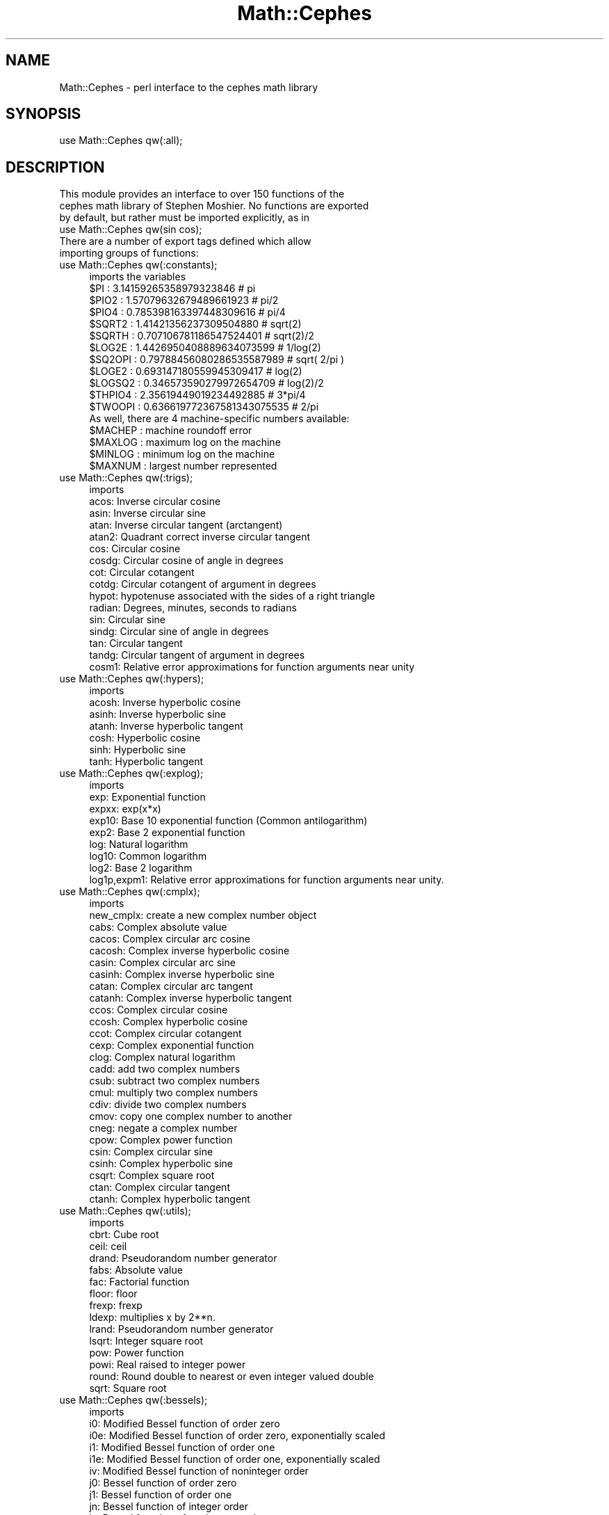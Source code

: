 .\" Automatically generated by Pod::Man 2.22 (Pod::Simple 3.13)
.\"
.\" Standard preamble:
.\" ========================================================================
.de Sp \" Vertical space (when we can't use .PP)
.if t .sp .5v
.if n .sp
..
.de Vb \" Begin verbatim text
.ft CW
.nf
.ne \\$1
..
.de Ve \" End verbatim text
.ft R
.fi
..
.\" Set up some character translations and predefined strings.  \*(-- will
.\" give an unbreakable dash, \*(PI will give pi, \*(L" will give a left
.\" double quote, and \*(R" will give a right double quote.  \*(C+ will
.\" give a nicer C++.  Capital omega is used to do unbreakable dashes and
.\" therefore won't be available.  \*(C` and \*(C' expand to `' in nroff,
.\" nothing in troff, for use with C<>.
.tr \(*W-
.ds C+ C\v'-.1v'\h'-1p'\s-2+\h'-1p'+\s0\v'.1v'\h'-1p'
.ie n \{\
.    ds -- \(*W-
.    ds PI pi
.    if (\n(.H=4u)&(1m=24u) .ds -- \(*W\h'-12u'\(*W\h'-12u'-\" diablo 10 pitch
.    if (\n(.H=4u)&(1m=20u) .ds -- \(*W\h'-12u'\(*W\h'-8u'-\"  diablo 12 pitch
.    ds L" ""
.    ds R" ""
.    ds C` ""
.    ds C' ""
'br\}
.el\{\
.    ds -- \|\(em\|
.    ds PI \(*p
.    ds L" ``
.    ds R" ''
'br\}
.\"
.\" Escape single quotes in literal strings from groff's Unicode transform.
.ie \n(.g .ds Aq \(aq
.el       .ds Aq '
.\"
.\" If the F register is turned on, we'll generate index entries on stderr for
.\" titles (.TH), headers (.SH), subsections (.SS), items (.Ip), and index
.\" entries marked with X<> in POD.  Of course, you'll have to process the
.\" output yourself in some meaningful fashion.
.ie \nF \{\
.    de IX
.    tm Index:\\$1\t\\n%\t"\\$2"
..
.    nr % 0
.    rr F
.\}
.el \{\
.    de IX
..
.\}
.\"
.\" Accent mark definitions (@(#)ms.acc 1.5 88/02/08 SMI; from UCB 4.2).
.\" Fear.  Run.  Save yourself.  No user-serviceable parts.
.    \" fudge factors for nroff and troff
.if n \{\
.    ds #H 0
.    ds #V .8m
.    ds #F .3m
.    ds #[ \f1
.    ds #] \fP
.\}
.if t \{\
.    ds #H ((1u-(\\\\n(.fu%2u))*.13m)
.    ds #V .6m
.    ds #F 0
.    ds #[ \&
.    ds #] \&
.\}
.    \" simple accents for nroff and troff
.if n \{\
.    ds ' \&
.    ds ` \&
.    ds ^ \&
.    ds , \&
.    ds ~ ~
.    ds /
.\}
.if t \{\
.    ds ' \\k:\h'-(\\n(.wu*8/10-\*(#H)'\'\h"|\\n:u"
.    ds ` \\k:\h'-(\\n(.wu*8/10-\*(#H)'\`\h'|\\n:u'
.    ds ^ \\k:\h'-(\\n(.wu*10/11-\*(#H)'^\h'|\\n:u'
.    ds , \\k:\h'-(\\n(.wu*8/10)',\h'|\\n:u'
.    ds ~ \\k:\h'-(\\n(.wu-\*(#H-.1m)'~\h'|\\n:u'
.    ds / \\k:\h'-(\\n(.wu*8/10-\*(#H)'\z\(sl\h'|\\n:u'
.\}
.    \" troff and (daisy-wheel) nroff accents
.ds : \\k:\h'-(\\n(.wu*8/10-\*(#H+.1m+\*(#F)'\v'-\*(#V'\z.\h'.2m+\*(#F'.\h'|\\n:u'\v'\*(#V'
.ds 8 \h'\*(#H'\(*b\h'-\*(#H'
.ds o \\k:\h'-(\\n(.wu+\w'\(de'u-\*(#H)/2u'\v'-.3n'\*(#[\z\(de\v'.3n'\h'|\\n:u'\*(#]
.ds d- \h'\*(#H'\(pd\h'-\w'~'u'\v'-.25m'\f2\(hy\fP\v'.25m'\h'-\*(#H'
.ds D- D\\k:\h'-\w'D'u'\v'-.11m'\z\(hy\v'.11m'\h'|\\n:u'
.ds th \*(#[\v'.3m'\s+1I\s-1\v'-.3m'\h'-(\w'I'u*2/3)'\s-1o\s+1\*(#]
.ds Th \*(#[\s+2I\s-2\h'-\w'I'u*3/5'\v'-.3m'o\v'.3m'\*(#]
.ds ae a\h'-(\w'a'u*4/10)'e
.ds Ae A\h'-(\w'A'u*4/10)'E
.    \" corrections for vroff
.if v .ds ~ \\k:\h'-(\\n(.wu*9/10-\*(#H)'\s-2\u~\d\s+2\h'|\\n:u'
.if v .ds ^ \\k:\h'-(\\n(.wu*10/11-\*(#H)'\v'-.4m'^\v'.4m'\h'|\\n:u'
.    \" for low resolution devices (crt and lpr)
.if \n(.H>23 .if \n(.V>19 \
\{\
.    ds : e
.    ds 8 ss
.    ds o a
.    ds d- d\h'-1'\(ga
.    ds D- D\h'-1'\(hy
.    ds th \o'bp'
.    ds Th \o'LP'
.    ds ae ae
.    ds Ae AE
.\}
.rm #[ #] #H #V #F C
.\" ========================================================================
.\"
.IX Title "Math::Cephes 3"
.TH Math::Cephes 3 "2012-11-10" "perl v5.10.1" "User Contributed Perl Documentation"
.\" For nroff, turn off justification.  Always turn off hyphenation; it makes
.\" way too many mistakes in technical documents.
.if n .ad l
.nh
.SH "NAME"
Math::Cephes \- perl interface to the cephes math library
.SH "SYNOPSIS"
.IX Header "SYNOPSIS"
.Vb 1
\&  use Math::Cephes qw(:all);
.Ve
.SH "DESCRIPTION"
.IX Header "DESCRIPTION"
.Vb 3
\&  This module provides an interface to over 150 functions of the
\&  cephes math library of Stephen Moshier. No functions are exported
\&  by default, but rather must be imported explicitly, as in
\&
\&     use Math::Cephes qw(sin cos);
\&
\&  There are a number of export tags defined which allow
\&  importing groups of functions:
.Ve
.IP "use Math::Cephes qw(:constants);" 4
.IX Item "use Math::Cephes qw(:constants);"
.Vb 1
\&  imports the variables
\&
\&  $PI      :   3.14159265358979323846      #  pi
\&  $PIO2    :   1.57079632679489661923      #  pi/2
\&  $PIO4    :   0.785398163397448309616     #  pi/4
\&  $SQRT2   :   1.41421356237309504880      #  sqrt(2)
\&  $SQRTH   :   0.707106781186547524401     #  sqrt(2)/2
\&  $LOG2E   :   1.4426950408889634073599    #  1/log(2)
\&  $SQ2OPI  :   0.79788456080286535587989   #  sqrt( 2/pi )
\&  $LOGE2   :   0.693147180559945309417     #  log(2)
\&  $LOGSQ2  :   0.346573590279972654709     #  log(2)/2
\&  $THPIO4  :   2.35619449019234492885      #  3*pi/4
\&  $TWOOPI  :   0.636619772367581343075535  #  2/pi
\&
\&  As well, there are 4 machine\-specific numbers available:
\&
\&   $MACHEP : machine roundoff error
\&   $MAXLOG : maximum log on the machine
\&   $MINLOG : minimum log on the machine
\&   $MAXNUM : largest number represented
.Ve
.IP "use Math::Cephes qw(:trigs);" 4
.IX Item "use Math::Cephes qw(:trigs);"
.Vb 1
\&  imports
\&
\& acos:  Inverse circular cosine
\& asin:  Inverse circular sine
\& atan:  Inverse circular tangent (arctangent)
\& atan2:  Quadrant correct inverse circular tangent
\& cos:  Circular cosine
\& cosdg:  Circular cosine of angle in degrees
\& cot:  Circular cotangent
\& cotdg:  Circular cotangent of argument in degrees
\& hypot: hypotenuse associated with the sides of a right triangle
\& radian: Degrees, minutes, seconds to radians
\& sin:  Circular sine
\& sindg:  Circular sine of angle in degrees
\& tan:  Circular tangent
\& tandg:  Circular tangent of argument in degrees
\& cosm1:  Relative error approximations for function arguments near unity
.Ve
.IP "use Math::Cephes qw(:hypers);" 4
.IX Item "use Math::Cephes qw(:hypers);"
.Vb 1
\&  imports
\&
\& acosh:  Inverse hyperbolic cosine
\& asinh:  Inverse hyperbolic sine
\& atanh:  Inverse hyperbolic tangent
\& cosh:  Hyperbolic cosine
\& sinh:  Hyperbolic sine
\& tanh:  Hyperbolic tangent
.Ve
.IP "use Math::Cephes qw(:explog);" 4
.IX Item "use Math::Cephes qw(:explog);"
.Vb 1
\&  imports
\&
\& exp:  Exponential function
\& expxx: exp(x*x)
\& exp10:  Base 10 exponential function (Common antilogarithm)
\& exp2:  Base 2 exponential function
\& log:  Natural logarithm
\& log10:  Common logarithm
\& log2:  Base 2 logarithm
\& log1p,expm1:  Relative error approximations for function arguments near unity.
.Ve
.IP "use Math::Cephes qw(:cmplx);" 4
.IX Item "use Math::Cephes qw(:cmplx);"
.Vb 1
\&  imports
\&
\& new_cmplx: create a new complex number object
\& cabs:  Complex absolute value
\& cacos:  Complex circular arc cosine
\& cacosh: Complex inverse hyperbolic cosine
\& casin:  Complex circular arc sine
\& casinh: Complex inverse hyperbolic sine
\& catan:  Complex circular arc tangent
\& catanh: Complex inverse hyperbolic tangent
\& ccos:  Complex circular cosine
\& ccosh: Complex hyperbolic cosine
\& ccot:  Complex circular cotangent
\& cexp:  Complex exponential function
\& clog:  Complex natural logarithm
\& cadd: add two complex numbers
\& csub: subtract two complex numbers
\& cmul: multiply two complex numbers
\& cdiv: divide two complex numbers
\& cmov: copy one complex number to another
\& cneg: negate a complex number
\& cpow: Complex power function
\& csin:  Complex circular sine
\& csinh: Complex hyperbolic sine
\& csqrt:  Complex square root
\& ctan:  Complex circular tangent
\& ctanh: Complex hyperbolic tangent
.Ve
.IP "use Math::Cephes qw(:utils);" 4
.IX Item "use Math::Cephes qw(:utils);"
.Vb 1
\&  imports
\&
\& cbrt:  Cube root
\& ceil:  ceil
\& drand:  Pseudorandom number generator
\& fabs:  Absolute value
\& fac:  Factorial function
\& floor:  floor
\& frexp:  frexp
\& ldexp:  multiplies x by 2**n.
\& lrand:  Pseudorandom number generator
\& lsqrt:  Integer square root
\& pow:  Power function
\& powi:  Real raised to integer power
\& round:  Round double to nearest or even integer valued double
\& sqrt:  Square root
.Ve
.IP "use Math::Cephes qw(:bessels);" 4
.IX Item "use Math::Cephes qw(:bessels);"
.Vb 1
\&  imports
\&
\& i0:  Modified Bessel function of order zero
\& i0e:  Modified Bessel function of order zero, exponentially scaled
\& i1:  Modified Bessel function of order one
\& i1e:  Modified Bessel function of order one, exponentially scaled
\& iv:  Modified Bessel function of noninteger order
\& j0:  Bessel function of order zero
\& j1:  Bessel function of order one
\& jn:  Bessel function of integer order
\& jv:  Bessel function of noninteger order
\& k0:  Modified Bessel function, third kind, order zero
\& k0e:  Modified Bessel function, third kind, order zero, exponentially scaled
\& k1:  Modified Bessel function, third kind, order one
\& k1e:  Modified Bessel function, third kind, order one, exponentially scaled
\& kn:  Modified Bessel function, third kind, integer order
\& y0:  Bessel function of the second kind, order zero
\& y1:  Bessel function of second kind of order one
\& yn:  Bessel function of second kind of integer order
\& yv:  Bessel function Yv with noninteger v
.Ve
.IP "use Math::Cephes qw(:dists);" 4
.IX Item "use Math::Cephes qw(:dists);"
.Vb 1
\&  imports
\&
\& bdtr:  Binomial distribution
\& bdtrc:  Complemented binomial distribution
\& bdtri:  Inverse binomial distribution
\& btdtr:  Beta distribution
\& chdtr:  Chi\-square distribution
\& chdtrc:  Complemented Chi\-square distribution
\& chdtri:  Inverse of complemented Chi\-square distribution
\& fdtr:  F distribution
\& fdtrc:  Complemented F distribution
\& fdtri:  Inverse of complemented F distribution
\& gdtr:  Gamma distribution function
\& gdtrc:  Complemented gamma distribution function
\& nbdtr:  Negative binomial distribution
\& nbdtrc:  Complemented negative binomial distribution
\& nbdtri:  Functional inverse of negative binomial distribution
\& ndtr:  Normal distribution function
\& ndtri:  Inverse of Normal distribution function
\& pdtr:  Poisson distribution
\& pdtrc:  Complemented poisson distribution
\& pdtri:  Inverse Poisson distribution
\& stdtr:  Student\*(Aqs t distribution
\& stdtri:  Functional inverse of Student\*(Aqs t distribution
.Ve
.IP "use Math::Cephes qw(:gammas);" 4
.IX Item "use Math::Cephes qw(:gammas);"
.Vb 1
\&  imports
\&
\& fac:  Factorial function
\& gamma:  Gamma function
\& igam:  Incomplete gamma integral
\& igamc:  Complemented incomplete gamma integral
\& igami:  Inverse of complemented imcomplete gamma integral
\& psi:  Psi (digamma) function
\& rgamma:  Reciprocal gamma function
.Ve
.IP "use Math::Cephes qw(:betas);" 4
.IX Item "use Math::Cephes qw(:betas);"
.Vb 1
\&  imports
\&
\& beta:  Beta function
\& incbet:  Incomplete beta integral
\& incbi:  Inverse of imcomplete beta integral
\& lbeta:  Natural logarithm of |beta|
.Ve
.IP "use Math::Cephes qw(:elliptics);" 4
.IX Item "use Math::Cephes qw(:elliptics);"
.Vb 1
\&  imports
\&
\& ellie:  Incomplete elliptic integral of the second kind
\& ellik:  Incomplete elliptic integral of the first kind
\& ellpe:  Complete elliptic integral of the second kind
\& ellpj:  Jacobian Elliptic Functions
\& ellpk:  Complete elliptic integral of the first kind
.Ve
.IP "use Math::Cephes qw(:hypergeometrics);" 4
.IX Item "use Math::Cephes qw(:hypergeometrics);"
.Vb 1
\&  imports
\&
\& hyp2f0:  Gauss hypergeometric function   F
\& hyp2f1:  Gauss hypergeometric function   F
\& hyperg:  Confluent hypergeometric function
\& onef2:  Hypergeometric function 1F2
\& threef0:  Hypergeometric function 3F0
.Ve
.IP "use Math::Cephes qw(:misc);" 4
.IX Item "use Math::Cephes qw(:misc);"
.Vb 1
\&  imports
\&
\& airy:  Airy function
\& bernum: Bernoulli numbers
\& dawsn:  Dawson\*(Aqs Integral
\& ei: Exponential integral
\& erf:  Error function
\& erfc:  Complementary error function
\& expn:  Exponential integral En
\& fresnl:  Fresnel integral
\& plancki: Integral of Planck\*(Aqs black body radiation formula
\& polylog: Polylogarithm function
\& shichi:  Hyperbolic sine and cosine integrals
\& sici:  Sine and cosine integrals
\& simpson: Simpson\*(Aqs rule to find an integral
\& spence:  Dilogarithm
\& struve:  Struve function
\& vecang: angle between two vectors
\& zeta:  Riemann zeta function of two arguments
\& zetac:  Riemann zeta function
.Ve
.IP "use Math::Cephes qw(:fract);" 4
.IX Item "use Math::Cephes qw(:fract);"
.Vb 1
\&  imports
\&
\& new_fract: create a new fraction object
\& radd: add two fractions
\& rmul: multiply two fractions
\& rsub: subtracttwo fractions
\& rdiv: divide two fractions
\& euclid: finds the greatest common divisor
.Ve
.SH "FUNCTIONS"
.IX Header "FUNCTIONS"
.Vb 1
\&  A description of the various functions available follows.
.Ve
.IP "\fIacosh\fR: Inverse hyperbolic cosine" 4
.IX Item "acosh: Inverse hyperbolic cosine"
.Vb 1
\& SYNOPSIS:
\&
\& # double x, y, acosh();
\&
\& $y = acosh( $x );
\&
\& DESCRIPTION:
\&
\& Returns inverse hyperbolic cosine of argument.
\&
\& If 1 <= x < 1.5, a rational approximation
\&
\&        sqrt(z) * P(z)/Q(z)
\&
\& where z = x\-1, is used.  Otherwise,
\&
\& acosh(x)  =  log( x + sqrt( (x\-1)(x+1) ).
\&
\& ACCURACY:
\&                      Relative error:
\& arithmetic   domain     # trials      peak         rms
\&    DEC       1,3         30000       4.2e\-17     1.1e\-17
\&    IEEE      1,3         30000       4.6e\-16     8.7e\-17
\&
\& ERROR MESSAGES:
\&
\&   message         condition      value returned
\& acosh domain       |x| < 1            NAN
.Ve
.IP "\fIairy\fR: Airy function" 4
.IX Item "airy: Airy function"
.Vb 1
\& SYNOPSIS:
\&
\& # double x, ai, aiprime, bi, biprime;
\& # int airy();
\&
\& ($flag, $ai, $aiprime, $bi, $biprime) = airy( $x );
\&
\& DESCRIPTION:
\&
\& Solution of the differential equation
\&
\&        y"(x) = xy.
\&
\& The function returns the two independent solutions Ai, Bi
\& and their first derivatives Ai\*(Aq(x), Bi\*(Aq(x).
\&
\& Evaluation is by power series summation for small x,
\& by rational minimax approximations for large x.
\&
\& ACCURACY:
\& Error criterion is absolute when function <= 1, relative
\& when function > 1, except * denotes relative error criterion.
\& For large negative x, the absolute error increases as x^1.5.
\& For large positive x, the relative error increases as x^1.5.
\&
\& Arithmetic  domain   function  # trials      peak         rms
\& IEEE        \-10, 0     Ai        10000       1.6e\-15     2.7e\-16
\& IEEE          0, 10    Ai        10000       2.3e\-14*    1.8e\-15*
\& IEEE        \-10, 0     Ai\*(Aq       10000       4.6e\-15     7.6e\-16
\& IEEE          0, 10    Ai\*(Aq       10000       1.8e\-14*    1.5e\-15*
\& IEEE        \-10, 10    Bi        30000       4.2e\-15     5.3e\-16
\& IEEE        \-10, 10    Bi\*(Aq       30000       4.9e\-15     7.3e\-16
\& DEC         \-10, 0     Ai         5000       1.7e\-16     2.8e\-17
\& DEC           0, 10    Ai         5000       2.1e\-15*    1.7e\-16*
\& DEC         \-10, 0     Ai\*(Aq        5000       4.7e\-16     7.8e\-17
\& DEC           0, 10    Ai\*(Aq       12000       1.8e\-15*    1.5e\-16*
\& DEC         \-10, 10    Bi        10000       5.5e\-16     6.8e\-17
\& DEC         \-10, 10    Bi\*(Aq        7000       5.3e\-16     8.7e\-17
.Ve
.IP "\fIradian\fR: Degrees, minutes, seconds to radians" 4
.IX Item "radian: Degrees, minutes, seconds to radians"
.Vb 1
\& SYNOPSIS:
\&
\& # double d, m, s, radian();
\&
\& $r = radian( $d, $m, $s );
\&
\& DESCRIPTION:
\&
\& Converts an angle of degrees, minutes, seconds to radians.
.Ve
.IP "\fIhypot\fR: returns the hypotenuse associated with the sides of a right triangle" 4
.IX Item "hypot: returns the hypotenuse associated with the sides of a right triangle"
.Vb 1
\& SYNOPSIS:
\&
\& # double a, b, c, hypot();
\&
\& $c = hypot( $a, $b );
\&
\& DESCRIPTION:
\&
\& Calculates the hypotenuse associated with the sides of a
\& right triangle, according to
\&
\&        c = sqrt( a**2 + b**2)
.Ve
.IP "\fIasin\fR: Inverse circular sine" 4
.IX Item "asin: Inverse circular sine"
.Vb 1
\& SYNOPSIS:
\&
\& # double x, y, asin();
\&
\& $y = asin( $x );
\&
\& DESCRIPTION:
\&
\& Returns radian angle between \-pi/2 and +pi/2 whose sine is x.
\&
\& A rational function of the form x + x**3 P(x**2)/Q(x**2)
\& is used for |x| in the interval [0, 0.5].  If |x| > 0.5 it is
\& transformed by the identity
\&
\&    asin(x) = pi/2 \- 2 asin( sqrt( (1\-x)/2 ) ).
\&
\& ACCURACY:
\&
\&                      Relative error:
\& arithmetic   domain     # trials      peak         rms
\&    DEC      \-1, 1        40000       2.6e\-17     7.1e\-18
\&    IEEE     \-1, 1        10^6        1.9e\-16     5.4e\-17
\&
\& ERROR MESSAGES:
\&
\&   message         condition      value returned
\& asin domain        |x| > 1           NAN
.Ve
.IP "\fIacos\fR: Inverse circular cosine" 4
.IX Item "acos: Inverse circular cosine"
.Vb 1
\& SYNOPSIS:
\&
\& # double x, y, acos();
\&
\& $y = acos( $x );
\&
\& DESCRIPTION:
\&
\& Returns radian angle between 0 and pi whose cosine
\& is x.
\&
\& Analytically, acos(x) = pi/2 \- asin(x).  However if |x| is
\& near 1, there is cancellation error in subtracting asin(x)
\& from pi/2.  Hence if x < \-0.5,
\&
\&    acos(x) =    pi \- 2.0 * asin( sqrt((1+x)/2) );
\&
\& or if x > +0.5,
\&
\&    acos(x) =    2.0 * asin(  sqrt((1\-x)/2) ).
\&
\& ACCURACY:
\&
\&                      Relative error:
\& arithmetic   domain     # trials      peak         rms
\&    DEC       \-1, 1       50000       3.3e\-17     8.2e\-18
\&    IEEE      \-1, 1       10^6        2.2e\-16     6.5e\-17
\&
\& ERROR MESSAGES:
\&
\&   message         condition      value returned
\& asin domain        |x| > 1           NAN
.Ve
.IP "\fIasinh\fR: Inverse hyperbolic sine" 4
.IX Item "asinh: Inverse hyperbolic sine"
.Vb 1
\& SYNOPSIS:
\&
\& # double x, y, asinh();
\&
\& $y = asinh( $x );
\&
\& DESCRIPTION:
\&
\& Returns inverse hyperbolic sine of argument.
\&
\& If |x| < 0.5, the function is approximated by a rational
\& form  x + x**3 P(x)/Q(x).  Otherwise,
\&
\&     asinh(x) = log( x + sqrt(1 + x*x) ).
\&
\& ACCURACY:
\&
\&                      Relative error:
\& arithmetic   domain     # trials      peak         rms
\&    DEC      \-3,3         75000       4.6e\-17     1.1e\-17
\&    IEEE     \-1,1         30000       3.7e\-16     7.8e\-17
\&    IEEE      1,3         30000       2.5e\-16     6.7e\-17
.Ve
.IP "\fIatan\fR: Inverse circular tangent (arctangent)" 4
.IX Item "atan: Inverse circular tangent (arctangent)"
.Vb 1
\& SYNOPSIS:
\&
\& # double x, y, atan();
\&
\& $y = atan( $x );
\&
\& DESCRIPTION:
\&
\& Returns radian angle between \-pi/2 and +pi/2 whose tangent
\& is x.
\&
\& Range reduction is from three intervals into the interval
\& from zero to 0.66.  The approximant uses a rational
\& function of degree 4/5 of the form x + x**3 P(x)/Q(x).
\&
\& ACCURACY:
\&
\&                      Relative error:
\& arithmetic   domain     # trials      peak         rms
\&    DEC       \-10, 10     50000       2.4e\-17     8.3e\-18
\&    IEEE      \-10, 10      10^6       1.8e\-16     5.0e\-17
.Ve
.IP "\fIatan2\fR: Quadrant correct inverse circular tangent" 4
.IX Item "atan2: Quadrant correct inverse circular tangent"
.Vb 1
\& SYNOPSIS:
\&
\& # double x, y, z, atan2();
\&
\& $z = atan2( $y, $x );
\&
\& DESCRIPTION:
\&
\& Returns radian angle whose tangent is y/x.
\& Define compile time symbol ANSIC = 1 for ANSI standard,
\& range \-PI < z <= +PI, args (y,x); else ANSIC = 0 for range
\& 0 to 2PI, args (x,y).
\&
\& ACCURACY:
\&
\&                      Relative error:
\& arithmetic   domain     # trials      peak         rms
\&    IEEE      \-10, 10      10^6       2.5e\-16     6.9e\-17
\& See atan.c.
.Ve
.IP "\fIatanh\fR: Inverse hyperbolic tangent" 4
.IX Item "atanh: Inverse hyperbolic tangent"
.Vb 1
\& SYNOPSIS:
\&
\& # double x, y, atanh();
\&
\& $y = atanh( $x );
\&
\& DESCRIPTION:
\&
\& Returns inverse hyperbolic tangent of argument in the range
\& MINLOG to MAXLOG.
\&
\& If |x| < 0.5, the rational form x + x**3 P(x)/Q(x) is
\& employed.  Otherwise,
\&        atanh(x) = 0.5 * log( (1+x)/(1\-x) ).
\&
\& ACCURACY:
\&
\&                      Relative error:
\& arithmetic   domain     # trials      peak         rms
\&    DEC       \-1,1        50000       2.4e\-17     6.4e\-18
\&    IEEE      \-1,1        30000       1.9e\-16     5.2e\-17
.Ve
.IP "\fIbdtr\fR: Binomial distribution" 4
.IX Item "bdtr: Binomial distribution"
.Vb 1
\& SYNOPSIS:
\&
\& # int k, n;
\& # double p, y, bdtr();
\&
\& $y = bdtr( $k, $n, $p );
\&
\& DESCRIPTION:
\&
\& Returns the sum of the terms 0 through k of the Binomial
\& probability density:
\&
\&   k
\&   \-\-  ( n )   j      n\-j
\&   >   (   )  p  (1\-p)
\&   \-\-  ( j )
\&  j=0
\&
\& The terms are not summed directly; instead the incomplete
\& beta integral is employed, according to the formula
\&
\&  y = bdtr( k, n, p ) = incbet( n\-k, k+1, 1\-p ).
\&
\& The arguments must be positive, with p ranging from 0 to 1.
\&
\& ACCURACY:
\&
\& Tested at random points (a,b,p), with p between 0 and 1.
\&
\&               a,b                     Relative error:
\& arithmetic  domain     # trials      peak         rms
\&  For p between 0.001 and 1:
\&    IEEE     0,100       100000      4.3e\-15     2.6e\-16
\& See also incbet.c.
\&
\& ERROR MESSAGES:
\&
\&   message         condition      value returned
\& bdtr domain         k < 0            0.0
\&                     n < k
\&                     x < 0, x > 1
.Ve
.IP "\fIbdtrc\fR: Complemented binomial distribution" 4
.IX Item "bdtrc: Complemented binomial distribution"
.Vb 1
\& SYNOPSIS:
\&
\& # int k, n;
\& # double p, y, bdtrc();
\&
\& $y = bdtrc( $k, $n, $p );
\&
\& DESCRIPTION:
\&
\& Returns the sum of the terms k+1 through n of the Binomial
\& probability density:
\&
\&   n
\&   \-\-  ( n )   j      n\-j
\&   >   (   )  p  (1\-p)
\&   \-\-  ( j )
\&  j=k+1
\&
\& The terms are not summed directly; instead the incomplete
\& beta integral is employed, according to the formula
\&
\& y = bdtrc( k, n, p ) = incbet( k+1, n\-k, p ).
\&
\& The arguments must be positive, with p ranging from 0 to 1.
\&
\& ACCURACY:
\&
\& Tested at random points (a,b,p).
\&
\&               a,b                     Relative error:
\& arithmetic  domain     # trials      peak         rms
\&  For p between 0.001 and 1:
\&    IEEE     0,100       100000      6.7e\-15     8.2e\-16
\&  For p between 0 and .001:
\&    IEEE     0,100       100000      1.5e\-13     2.7e\-15
\&
\& ERROR MESSAGES:
\&
\&   message         condition      value returned
\& bdtrc domain      x<0, x>1, n<k       0.0
.Ve
.IP "\fIbdtri\fR: Inverse binomial distribution" 4
.IX Item "bdtri: Inverse binomial distribution"
.Vb 1
\& SYNOPSIS:
\&
\& # int k, n;
\& # double p, y, bdtri();
\&
\& $p = bdtr( $k, $n, $y );
\&
\& DESCRIPTION:
\&
\& Finds the event probability p such that the sum of the
\& terms 0 through k of the Binomial probability density
\& is equal to the given cumulative probability y.
\&
\& This is accomplished using the inverse beta integral
\& function and the relation
\&
\& 1 \- p = incbi( n\-k, k+1, y ).
\&
\& ACCURACY:
\&
\& Tested at random points (a,b,p).
\&
\&               a,b                     Relative error:
\& arithmetic  domain     # trials      peak         rms
\&  For p between 0.001 and 1:
\&    IEEE     0,100       100000      2.3e\-14     6.4e\-16
\&    IEEE     0,10000     100000      6.6e\-12     1.2e\-13
\&  For p between 10^\-6 and 0.001:
\&    IEEE     0,100       100000      2.0e\-12     1.3e\-14
\&    IEEE     0,10000     100000      1.5e\-12     3.2e\-14
\& See also incbi.c.
\&
\& ERROR MESSAGES:
\&
\&   message         condition      value returned
\& bdtri domain     k < 0, n <= k         0.0
\&                  x < 0, x > 1
.Ve
.IP "\fIbeta\fR: Beta function" 4
.IX Item "beta: Beta function"
.Vb 1
\& SYNOPSIS:
\&
\& # double a, b, y, beta();
\&
\& $y = beta( $a, $b );
\&
\& DESCRIPTION:
\&
\&                   \-     \-
\&                  | (a) | (b)
\& beta( a, b )  =  \-\-\-\-\-\-\-\-\-\-\-.
\&                     \-
\&                    | (a+b)
\&
\& For large arguments the logarithm of the function is
\& evaluated using lgam(), then exponentiated.
\&
\& ACCURACY:
\&
\&                      Relative error:
\& arithmetic   domain     # trials      peak         rms
\&    DEC        0,30        1700       7.7e\-15     1.5e\-15
\&    IEEE       0,30       30000       8.1e\-14     1.1e\-14
\&
\& ERROR MESSAGES:
\&
\&   message         condition          value returned
\& beta overflow    log(beta) > MAXLOG       0.0
\&                  a or b <0 integer        0.0
.Ve
.IP "\fIlbeta\fR: Natural logarithm of |beta|" 4
.IX Item "lbeta: Natural logarithm of |beta|"
.Vb 1
\& SYNOPSIS:
\&
\& # double a, b;
\&
\& # double lbeta( a, b );
\&
\& $y = lbeta( $a, $b);
.Ve
.IP "\fIbtdtr\fR: Beta distribution" 4
.IX Item "btdtr: Beta distribution"
.Vb 1
\& SYNOPSIS:
\&
\& # double a, b, x, y, btdtr();
\&
\& $y = btdtr( $a, $b, $x );
\&
\& DESCRIPTION:
\&
\& Returns the area from zero to x under the beta density
\& function:
\&
\&                          x
\&            \-             \-
\&           | (a+b)       | |  a\-1      b\-1
\& P(x)  =  \-\-\-\-\-\-\-\-\-\-     |   t    (1\-t)    dt
\&           \-     \-     | |
\&          | (a) | (b)   \-
\&                         0
\&
\& This function is identical to the incomplete beta
\& integral function incbet(a, b, x).
\&
\& The complemented function is
\&
\& 1 \- P(1\-x)  =  incbet( b, a, x );
\&
\& ACCURACY:
\&
\& See incbet.c.
.Ve
.IP "\fIcbrt\fR: Cube root" 4
.IX Item "cbrt: Cube root"
.Vb 1
\& SYNOPSIS:
\&
\& # double x, y, cbrt();
\&
\& $y = cbrt( $x );
\&
\& DESCRIPTION:
\&
\& Returns the cube root of the argument, which may be negative.
\&
\& Range reduction involves determining the power of 2 of
\& the argument.  A polynomial of degree 2 applied to the
\& mantissa, and multiplication by the cube root of 1, 2, or 4
\& approximates the root to within about 0.1%.  Then Newton\*(Aqs
\& iteration is used three times to converge to an accurate
\& result.
\&
\& ACCURACY:
\&
\&                      Relative error:
\& arithmetic   domain     # trials      peak         rms
\&    DEC        \-10,10     200000      1.8e\-17     6.2e\-18
\&    IEEE       0,1e308     30000      1.5e\-16     5.0e\-17
.Ve
.IP "\fIchdtr\fR: Chi-square distribution" 4
.IX Item "chdtr: Chi-square distribution"
.Vb 1
\& SYNOPSIS:
\&
\& # double v, x, y, chdtr();
\&
\& $y = chdtr( $v, $x );
\&
\& DESCRIPTION:
\&
\& Returns the area under the left hand tail (from 0 to x)
\& of the Chi square probability density function with
\& v degrees of freedom.
\&
\&                                  inf.
\&                                    \-
\&                        1          | |  v/2\-1  \-t/2
\&  P( x | v )   =   \-\-\-\-\-\-\-\-\-\-\-     |   t      e     dt
\&                    v/2  \-       | |
\&                   2    | (v/2)   \-
\&                                   x
\&
\& where x is the Chi\-square variable.
\&
\& The incomplete gamma integral is used, according to the
\& formula
\&
\&        y = chdtr( v, x ) = igam( v/2.0, x/2.0 ).
\&
\& The arguments must both be positive.
\&
\& ACCURACY:
\&
\& See igam().
\&
\& ERROR MESSAGES:
\&
\&   message         condition      value returned
\& chdtr domain   x < 0 or v < 1        0.0
.Ve
.IP "\fIchdtrc\fR: Complemented Chi-square distribution" 4
.IX Item "chdtrc: Complemented Chi-square distribution"
.Vb 1
\& SYNOPSIS:
\&
\& # double v, x, y, chdtrc();
\&
\& $y = chdtrc( $v, $x );
\&
\& DESCRIPTION:
\&
\& Returns the area under the right hand tail (from x to
\& infinity) of the Chi square probability density function
\& with v degrees of freedom:
\&
\&                                  inf.
\&                                    \-
\&                        1          | |  v/2\-1  \-t/2
\&  P( x | v )   =   \-\-\-\-\-\-\-\-\-\-\-     |   t      e     dt
\&                    v/2  \-       | |
\&                   2    | (v/2)   \-
\&                                   x
\&
\& where x is the Chi\-square variable.
\&
\& The incomplete gamma integral is used, according to the
\& formula
\&
\&        y = chdtrc( v, x ) = igamc( v/2.0, x/2.0 ).
\&
\& The arguments must both be positive.
\&
\& ACCURACY:
\&
\& See igamc().
\&
\& ERROR MESSAGES:
\&
\&   message         condition      value returned
\& chdtrc domain  x < 0 or v < 1        0.0
.Ve
.IP "\fIchdtri\fR: Inverse of complemented Chi-square distribution" 4
.IX Item "chdtri: Inverse of complemented Chi-square distribution"
.Vb 1
\& SYNOPSIS:
\&
\& # double df, x, y, chdtri();
\&
\& $x = chdtri( $df, $y );
\&
\& DESCRIPTION:
\&
\& Finds the Chi\-square argument x such that the integral
\& from x to infinity of the Chi\-square density is equal
\& to the given cumulative probability y.
\&
\& This is accomplished using the inverse gamma integral
\& function and the relation
\&
\&    x/2 = igami( df/2, y );
\&
\& ACCURACY:
\&
\& See igami.c.
\&
\& ERROR MESSAGES:
\&
\&   message         condition      value returned
\& chdtri domain   y < 0 or y > 1        0.0
\&                     v < 1
.Ve
.IP "\fIclog\fR: Complex natural logarithm" 4
.IX Item "clog: Complex natural logarithm"
.Vb 1
\& SYNOPSIS:
\&
\& # void clog();
\& # cmplx z, w;
\&
\& $z = new_cmplx(2, 3);    # $z = 2 + 3 i
\& $w = new_cmplx();
\& clog($z, $w );
\& print $w\->{r}, \*(Aq  \*(Aq, $w\->{i};  # prints real and imaginary parts of $w
\&
\& DESCRIPTION:
\&
\& Returns complex logarithm to the base e (2.718...) of
\& the complex argument x.
\&
\& If z = x + iy, r = sqrt( x**2 + y**2 ),
\& then
\&       w = log(r) + i arctan(y/x).
\&
\& The arctangent ranges from \-PI to +PI.
\&
\& ACCURACY:
\&
\&                      Relative error:
\& arithmetic   domain     # trials      peak         rms
\&    DEC       \-10,+10      7000       8.5e\-17     1.9e\-17
\&    IEEE      \-10,+10     30000       5.0e\-15     1.1e\-16
\&
\& Larger relative error can be observed for z near 1 +i0.
\& In IEEE arithmetic the peak absolute error is 5.2e\-16, rms
\& absolute error 1.0e\-16.
.Ve
.IP "\fIcexp\fR: Complex exponential function" 4
.IX Item "cexp: Complex exponential function"
.Vb 1
\& SYNOPSIS:
\&
\& # void cexp();
\& # cmplx z, w;
\&
\& $z = new_cmplx(2, 3);    # $z = 2 + 3 i
\& $w = new_cmplx();
\& cexp($z, $w );
\& print $w\->{r}, \*(Aq  \*(Aq, $w\->{i};  # prints real and imaginary parts of $w
\&
\& DESCRIPTION:
\&
\& Returns the exponential of the complex argument z
\& into the complex result w.
\&
\& If
\&     z = x + iy,
\&     r = exp(x),
\&
\& then
\&
\&     w = r cos y + i r sin y.
\&
\& ACCURACY:
\&
\&                      Relative error:
\& arithmetic   domain     # trials      peak         rms
\&    DEC       \-10,+10      8700       3.7e\-17     1.1e\-17
\&    IEEE      \-10,+10     30000       3.0e\-16     8.7e\-17
.Ve
.IP "\fIcsin\fR: Complex circular sine" 4
.IX Item "csin: Complex circular sine"
.Vb 1
\& SYNOPSIS:
\&
\& # void csin();
\& # cmplx z, w;
\&
\& $z = new_cmplx(2, 3);    # $z = 2 + 3 i
\& $w = new_cmplx();
\& csin($z, $w );
\& print $w\->{r}, \*(Aq  \*(Aq, $w\->{i};  # prints real and imaginary parts of $w
\&
\& DESCRIPTION:
\&
\& If
\&     z = x + iy,
\&
\& then
\&
\&     w = sin x  cosh y  +  i cos x sinh y.
\&
\& ACCURACY:
\&
\&                      Relative error:
\& arithmetic   domain     # trials      peak         rms
\&    DEC       \-10,+10      8400       5.3e\-17     1.3e\-17
\&    IEEE      \-10,+10     30000       3.8e\-16     1.0e\-16
\& Also tested by csin(casin(z)) = z.
.Ve
.IP "\fIccos\fR: Complex circular cosine" 4
.IX Item "ccos: Complex circular cosine"
.Vb 1
\& SYNOPSIS:
\&
\& # void ccos();
\& # cmplx z, w;
\&
\& $z = new_cmplx(2, 3);    # $z = 2 + 3 i
\& $w = new_cmplx();
\& ccos($z, $w );
\& print $w\->{r}, \*(Aq  \*(Aq, $w\->{i};  # prints real and imaginary parts of $w
\&
\& DESCRIPTION:
\&
\& If
\&     z = x + iy,
\&
\& then
\&
\&     w = cos x  cosh y  \-  i sin x sinh y.
\&
\& ACCURACY:
\&
\&                      Relative error:
\& arithmetic   domain     # trials      peak         rms
\&    DEC       \-10,+10      8400       4.5e\-17     1.3e\-17
\&    IEEE      \-10,+10     30000       3.8e\-16     1.0e\-16
.Ve
.IP "\fIctan\fR: Complex circular tangent" 4
.IX Item "ctan: Complex circular tangent"
.Vb 1
\& SYNOPSIS:
\&
\& # void ctan();
\& # cmplx z, w;
\&
\& $z = new_cmplx(2, 3);    # $z = 2 + 3 i
\& $w = new_cmplx();
\& ctan($z, $w );
\& print $w\->{r}, \*(Aq  \*(Aq, $w\->{i};  # prints real and imaginary parts of $w
\&
\& DESCRIPTION:
\&
\& If
\&     z = x + iy,
\&
\& then
\&
\&           sin 2x  +  i sinh 2y
\&     w  =  \-\-\-\-\-\-\-\-\-\-\-\-\-\-\-\-\-\-\-\-.
\&            cos 2x  +  cosh 2y
\&
\& On the real axis the denominator is zero at odd multiples
\& of PI/2.  The denominator is evaluated by its Taylor
\& series near these points.
\&
\& ACCURACY:
\&
\&                      Relative error:
\& arithmetic   domain     # trials      peak         rms
\&    DEC       \-10,+10      5200       7.1e\-17     1.6e\-17
\&    IEEE      \-10,+10     30000       7.2e\-16     1.2e\-16
\& Also tested by ctan * ccot = 1 and catan(ctan(z))  =  z.
.Ve
.IP "\fIccot\fR: Complex circular cotangent" 4
.IX Item "ccot: Complex circular cotangent"
.Vb 1
\& SYNOPSIS:
\&
\& # void ccot();
\& # cmplx z, w;
\&
\& $z = new_cmplx(2, 3);    # $z = 2 + 3 i
\& $w = new_cmplx();
\& ccot($z, $w );
\& print $w\->{r}, \*(Aq  \*(Aq, $w\->{i};  # prints real and imaginary parts of $w
\&
\& DESCRIPTION:
\&
\& If
\&     z = x + iy,
\&
\& then
\&
\&           sin 2x  \-  i sinh 2y
\&     w  =  \-\-\-\-\-\-\-\-\-\-\-\-\-\-\-\-\-\-\-\-.
\&            cosh 2y  \-  cos 2x
\&
\& On the real axis, the denominator has zeros at even
\& multiples of PI/2.  Near these points it is evaluated
\& by a Taylor series.
\&
\& ACCURACY:
\&
\&                      Relative error:
\& arithmetic   domain     # trials      peak         rms
\&    DEC       \-10,+10      3000       6.5e\-17     1.6e\-17
\&    IEEE      \-10,+10     30000       9.2e\-16     1.2e\-16
\& Also tested by ctan * ccot = 1 + i0.
.Ve
.IP "\fIcasin\fR: Complex circular arc sine" 4
.IX Item "casin: Complex circular arc sine"
.Vb 1
\& SYNOPSIS:
\&
\& # void casin();
\& # cmplx z, w;
\&
\& $z = new_cmplx(2, 3);    # $z = 2 + 3 i
\& $w = new_cmplx();
\& casin($z, $w );
\& print $w\->{r}, \*(Aq  \*(Aq, $w\->{i};  # prints real and imaginary parts of $w
\&
\& DESCRIPTION:
\&
\& Inverse complex sine:
\&
\&                               2
\& w = \-i clog( iz + csqrt( 1 \- z ) ).
\&
\& ACCURACY:
\&
\&                      Relative error:
\& arithmetic   domain     # trials      peak         rms
\&    DEC       \-10,+10     10100       2.1e\-15     3.4e\-16
\&    IEEE      \-10,+10     30000       2.2e\-14     2.7e\-15
\& Larger relative error can be observed for z near zero.
\& Also tested by csin(casin(z)) = z.
.Ve
.IP "\fIcacos\fR: Complex circular arc cosine" 4
.IX Item "cacos: Complex circular arc cosine"
.Vb 1
\& SYNOPSIS:
\&
\& # void cacos();
\& # cmplx z, w;
\&
\& $z = new_cmplx(2, 3);    # $z = 2 + 3 i
\& $w = new_cmplx();
\& cacos($z, $w );
\& print $w\->{r}, \*(Aq  \*(Aq, $w\->{i};  # prints real and imaginary parts of $w
\&
\& DESCRIPTION:
\&
\& w = arccos z  =  PI/2 \- arcsin z.
\&
\& ACCURACY:
\&
\&                      Relative error:
\& arithmetic   domain     # trials      peak         rms
\&    DEC       \-10,+10      5200      1.6e\-15      2.8e\-16
\&    IEEE      \-10,+10     30000      1.8e\-14      2.2e\-15
.Ve
.IP "\fIcatan\fR: Complex circular arc tangent" 4
.IX Item "catan: Complex circular arc tangent"
.Vb 1
\& SYNOPSIS:
\&
\& # void catan();
\& # cmplx z, w;
\&
\& $z = new_cmplx(2, 3);    # $z = 2 + 3 i
\& $w = new_cmplx();
\& catan($z, $w );
\& print $w\->{r}, \*(Aq  \*(Aq, $w\->{i};  # prints real and imaginary parts of $w
\&
\& DESCRIPTION:
\&
\& If
\&     z = x + iy,
\&
\& then
\&          1       (    2x     )
\& Re w  =  \- arctan(\-\-\-\-\-\-\-\-\-\-\-)  +  k PI
\&          2       (     2    2)
\&                  (1 \- x  \- y )
\&
\&               ( 2         2)
\&          1    (x  +  (y+1) )
\& Im w  =  \- log(\-\-\-\-\-\-\-\-\-\-\-\-)
\&          4    ( 2         2)
\&               (x  +  (y\-1) )
\&
\& Where k is an arbitrary integer.
\&
\& ACCURACY:
\&
\&                      Relative error:
\& arithmetic   domain     # trials      peak         rms
\&    DEC       \-10,+10      5900       1.3e\-16     7.8e\-18
\&    IEEE      \-10,+10     30000       2.3e\-15     8.5e\-17
\& The check catan( ctan(z) )  =  z, with |x| and |y| < PI/2,
\& had peak relative error 1.5e\-16, rms relative error
\& 2.9e\-17.  See also clog().
.Ve
.IP "\fIcsinh\fR: Complex hyperbolic sine" 4
.IX Item "csinh: Complex hyperbolic sine"
.Vb 1
\&  SYNOPSIS:
\&
\&  # void csinh();
\&  # cmplx z, w;
\&
\& $z = new_cmplx(2, 3);    # $z = 2 + 3 i
\& $w = new_cmplx();
\& csinh($z, $w );
\& print $w\->{r}, \*(Aq  \*(Aq, $w\->{i};  # prints real and imaginary parts of $w
\&
\&  DESCRIPTION:
\&
\&  csinh z = (cexp(z) \- cexp(\-z))/2
\&          = sinh x * cos y  +  i cosh x * sin y .
\&
\&  ACCURACY:
\&
\&                       Relative error:
\&  arithmetic   domain     # trials      peak         rms
\&     IEEE      \-10,+10     30000       3.1e\-16     8.2e\-17
.Ve
.IP "\fIcasinh\fR: Complex inverse hyperbolic sine" 4
.IX Item "casinh: Complex inverse hyperbolic sine"
.Vb 1
\&  SYNOPSIS:
\&
\&  # void casinh();
\&  # cmplx z, w;
\&
\& $z = new_cmplx(2, 3);    # $z = 2 + 3 i
\& $w = new_cmplx();
\& casinh($z, $w );
\& print $w\->{r}, \*(Aq  \*(Aq, $w\->{i};  # prints real and imaginary parts of $w
\& print_new_cmplx($w);                 # prints $w as Re($w) + i Im($w)
\&
\&  DESCRIPTION:
\&
\&  casinh z = \-i casin iz .
\&
\&  ACCURACY:
\&
\&                       Relative error:
\&  arithmetic   domain     # trials      peak         rms
\&     IEEE      \-10,+10     30000       1.8e\-14     2.6e\-15
.Ve
.IP "\fIccosh\fR: Complex hyperbolic cosine" 4
.IX Item "ccosh: Complex hyperbolic cosine"
.Vb 1
\&  SYNOPSIS:
\&
\&  # void ccosh();
\&  # cmplx z, w;
\&
\& $z = new_cmplx(2, 3);    # $z = 2 + 3 i
\& $w = new_cmplx();
\& ccosh($z, $w );
\& print $w\->{r}, \*(Aq  \*(Aq, $w\->{i};  # prints real and imaginary parts of $w
\&
\&  DESCRIPTION:
\&
\&  ccosh(z) = cosh x  cos y + i sinh x sin y .
\&
\&  ACCURACY:
\&
\&                       Relative error:
\&  arithmetic   domain     # trials      peak         rms
\&     IEEE      \-10,+10     30000       2.9e\-16     8.1e\-17
.Ve
.IP "\fIcacosh\fR: Complex inverse hyperbolic cosine" 4
.IX Item "cacosh: Complex inverse hyperbolic cosine"
.Vb 1
\&  SYNOPSIS:
\&
\&  # void cacosh();
\&  # cmplx z, w;
\&
\& $z = new_cmplx(2, 3);    # $z = 2 + 3 i
\& $w = new_cmplx();
\& cacosh($z, $w );
\& print $w\->{r}, \*(Aq  \*(Aq, $w\->{i};  # prints real and imaginary parts of $w
\&
\&  DESCRIPTION:
\&
\&  acosh z = i acos z .
\&
\&  ACCURACY:
\&
\&                       Relative error:
\&  arithmetic   domain     # trials      peak         rms
\&     IEEE      \-10,+10     30000       1.6e\-14     2.1e\-15
.Ve
.IP "\fIctanh\fR: Complex hyperbolic tangent" 4
.IX Item "ctanh: Complex hyperbolic tangent"
.Vb 1
\& SYNOPSIS:
\&
\& # void ctanh();
\& # cmplx z, w;
\&
\& $z = new_cmplx(2, 3);    # $z = 2 + 3 i
\& $w = new_cmplx();
\& ctanh($z, $w );
\& print $w\->{r}, \*(Aq  \*(Aq, $w\->{i};  # prints real and imaginary parts of $w
\&
\& DESCRIPTION:
\&
\& tanh z = (sinh 2x  +  i sin 2y) / (cosh 2x + cos 2y) .
\&
\& ACCURACY:
\&
\&                      Relative error:
\& arithmetic   domain     # trials      peak         rms
\&    IEEE      \-10,+10     30000       1.7e\-14     2.4e\-16
.Ve
.IP "\fIcatanh\fR: Complex inverse hyperbolic tangent" 4
.IX Item "catanh: Complex inverse hyperbolic tangent"
.Vb 1
\&  SYNOPSIS:
\&
\&  # void catanh();
\&  # cmplx z, w;
\&
\& $z = new_cmplx(2, 3);    # $z = 2 + 3 i
\& $w = new_cmplx();
\& catanh($z, $w );
\& print $w\->{r}, \*(Aq  \*(Aq, $w\->{i};  # prints real and imaginary parts of $w
\&
\&  DESCRIPTION:
\&
\&  Inverse tanh, equal to  \-i catan (iz);
\&
\&  ACCURACY:
\&
\&                       Relative error:
\&  arithmetic   domain     # trials      peak         rms
\&     IEEE      \-10,+10     30000       2.3e\-16     6.2e\-17
.Ve
.IP "\fIcpow\fR: Complex power function" 4
.IX Item "cpow: Complex power function"
.Vb 1
\&  SYNOPSIS:
\&
\&  # void cpow();
\&  # cmplx a, z, w;
\&
\& $a = new_cmplx(5, 6);    # $z = 5 + 6 i
\& $z = new_cmplx(2, 3);    # $z = 2 + 3 i
\& $w = new_cmplx();
\& cpow($a, $z, $w );
\& print $w\->{r}, \*(Aq  \*(Aq, $w\->{i};  # prints real and imaginary parts of $w
\&
\&  DESCRIPTION:
\&
\&  Raises complex A to the complex Zth power.
\&  Definition is per AMS55 # 4.2.8,
\&  analytically equivalent to cpow(a,z) = cexp(z clog(a)).
\&
\&  ACCURACY:
\&
\&                       Relative error:
\&  arithmetic   domain     # trials      peak         rms
\&     IEEE      \-10,+10     30000       9.4e\-15     1.5e\-15
.Ve
.IP "\fIcmplx\fR: Complex number arithmetic" 4
.IX Item "cmplx: Complex number arithmetic"
.Vb 1
\& SYNOPSIS:
\&
\& # typedef struct {
\& #     double r;     real part
\& #     double i;     imaginary part
\& #    }cmplx;
\&
\& # cmplx *a, *b, *c;
\&
\& $a = new_cmplx(3, 5);   # $a = 3 + 5 i
\& $b = new_cmplx(2, 3);   # $b = 2 + 3 i
\& $c = new_cmplx();
\&
\& cadd( $a, $b, $c );  #   c = b + a
\& csub( $a, $b, $c );  #   c = b \- a
\& cmul( $a, $b, $c );  #   c = b * a
\& cdiv( $a, $b, $c );  #   c = b / a
\& cneg( $c );          #   c = \-c
\& cmov( $b, $c );      #   c = b
\&
\& print $c\->{r}, \*(Aq  \*(Aq, $c\->{i};   # prints real and imaginary parts of $c
\&
\& DESCRIPTION:
\&
\& Addition:
\&    c.r  =  b.r + a.r
\&    c.i  =  b.i + a.i
\&
\& Subtraction:
\&    c.r  =  b.r \- a.r
\&    c.i  =  b.i \- a.i
\&
\& Multiplication:
\&    c.r  =  b.r * a.r  \-  b.i * a.i
\&    c.i  =  b.r * a.i  +  b.i * a.r
\&
\& Division:
\&    d    =  a.r * a.r  +  a.i * a.i
\&    c.r  = (b.r * a.r  + b.i * a.i)/d
\&    c.i  = (b.i * a.r  \-  b.r * a.i)/d
\& ACCURACY:
\&
\& In DEC arithmetic, the test (1/z) * z = 1 had peak relative
\& error 3.1e\-17, rms 1.2e\-17.  The test (y/z) * (z/y) = 1 had
\& peak relative error 8.3e\-17, rms 2.1e\-17.
\&
\& Tests in the rectangle {\-10,+10}:
\&                      Relative error:
\& arithmetic   function  # trials      peak         rms
\&    DEC        cadd       10000       1.4e\-17     3.4e\-18
\&    IEEE       cadd      100000       1.1e\-16     2.7e\-17
\&    DEC        csub       10000       1.4e\-17     4.5e\-18
\&    IEEE       csub      100000       1.1e\-16     3.4e\-17
\&    DEC        cmul        3000       2.3e\-17     8.7e\-18
\&    IEEE       cmul      100000       2.1e\-16     6.9e\-17
\&    DEC        cdiv       18000       4.9e\-17     1.3e\-17
\&    IEEE       cdiv      100000       3.7e\-16     1.1e\-16
.Ve
.IP "\fIcabs\fR: Complex absolute value" 4
.IX Item "cabs: Complex absolute value"
.Vb 1
\& SYNOPSIS:
\&
\& # double a, cabs();
\& # cmplx z;
\&
\& $z = new_cmplx(2, 3);    # $z = 2 + 3 i
\& $a = cabs( $z );
\&
\& DESCRIPTION:
\&
\& If z = x + iy
\&
\& then
\&
\&       a = sqrt( x**2 + y**2 ).
\&
\& Overflow and underflow are avoided by testing the magnitudes
\& of x and y before squaring.  If either is outside half of
\& the floating point full scale range, both are rescaled.
\&
\& ACCURACY:
\&
\&                      Relative error:
\& arithmetic   domain     # trials      peak         rms
\&    DEC       \-30,+30     30000       3.2e\-17     9.2e\-18
\&    IEEE      \-10,+10    100000       2.7e\-16     6.9e\-17
.Ve
.IP "\fIcsqrt\fR: Complex square root" 4
.IX Item "csqrt: Complex square root"
.Vb 1
\& SYNOPSIS:
\&
\& # void csqrt();
\& # cmplx z, w;
\&
\& $z = new_cmplx(2, 3);    # $z = 2 + 3 i
\& $w = new_cmplx();
\& csqrt($z, $w );
\& print $w\->{r}, \*(Aq  \*(Aq, $w\->{i};  # prints real and imaginary parts of $w
\&
\& DESCRIPTION:
\&
\& If z = x + iy,  r = |z|, then
\&
\&                       1/2
\& Im w  =  [ (r \- x)/2 ]   ,
\&
\& Re w  =  y / 2 Im w.
\&
\& Note that \-w is also a square root of z.  The root chosen
\& is always in the upper half plane.
\&
\& Because of the potential for cancellation error in r \- x,
\& the result is sharpened by doing a Heron iteration
\& (see sqrt.c) in complex arithmetic.
\&
\& ACCURACY:
\&
\&                      Relative error:
\& arithmetic   domain     # trials      peak         rms
\&    DEC       \-10,+10     25000       3.2e\-17     9.6e\-18
\&    IEEE      \-10,+10    100000       3.2e\-16     7.7e\-17
\&
\&                        2
\& Also tested by csqrt( z ) = z, and tested by arguments
\& close to the real axis.
.Ve
.IP "\fImachconst\fR: Globally declared constants" 4
.IX Item "machconst: Globally declared constants"
.Vb 1
\& SYNOPSIS:
\&
\& extern double nameofconstant;
\&
\& DESCRIPTION:
\&
\& This file contains a number of mathematical constants and
\& also some needed size parameters of the computer arithmetic.
\& The values are supplied as arrays of hexadecimal integers
\& for IEEE arithmetic; arrays of octal constants for DEC
\& arithmetic; and in a normal decimal scientific notation for
\& other machines.  The particular notation used is determined
\& by a symbol (DEC, IBMPC, or UNK) defined in the include file
\& mconf.h.
\&
\& The default size parameters are as follows.
\&
\& For DEC and UNK modes:
\& MACHEP =  1.38777878078144567553E\-17       2**\-56
\& MAXLOG =  8.8029691931113054295988E1       log(2**127)
\& MINLOG = \-8.872283911167299960540E1        log(2**\-128)
\& MAXNUM =  1.701411834604692317316873e38    2**127
\&
\& For IEEE arithmetic (IBMPC):
\& MACHEP =  1.11022302462515654042E\-16       2**\-53
\& MAXLOG =  7.09782712893383996843E2         log(2**1024)
\& MINLOG = \-7.08396418532264106224E2         log(2**\-1022)
\& MAXNUM =  1.7976931348623158E308           2**1024
\&
\& These lists are subject to change.
.Ve
.IP "\fIcosh\fR: Hyperbolic cosine" 4
.IX Item "cosh: Hyperbolic cosine"
.Vb 1
\& SYNOPSIS:
\&
\& # double x, y, cosh();
\&
\& $y = cosh( $x );
\&
\& DESCRIPTION:
\&
\& Returns hyperbolic cosine of argument in the range MINLOG to
\& MAXLOG.
\&
\& cosh(x)  =  ( exp(x) + exp(\-x) )/2.
\&
\& ACCURACY:
\&
\&                      Relative error:
\& arithmetic   domain     # trials      peak         rms
\&    DEC       +\- 88       50000       4.0e\-17     7.7e\-18
\&    IEEE     +\-MAXLOG     30000       2.6e\-16     5.7e\-17
\&
\& ERROR MESSAGES:
\&
\&   message         condition      value returned
\& cosh overflow    |x| > MAXLOG       MAXNUM
.Ve
.IP "\fIdawsn\fR: Dawson's Integral" 4
.IX Item "dawsn: Dawson's Integral"
.Vb 1
\& SYNOPSIS:
\&
\& # double x, y, dawsn();
\&
\& $y = dawsn( $x );
\&
\& DESCRIPTION:
\&
\& Approximates the integral
\&
\&                             x
\&                             \-
\&                      2     | |        2
\&  dawsn(x)  =  exp( \-x  )   |    exp( t  ) dt
\&                          | |
\&                           \-
\&                           0
\&
\& Three different rational approximations are employed, for
\& the intervals 0 to 3.25; 3.25 to 6.25; and 6.25 up.
\&
\& ACCURACY:
\&
\&                      Relative error:
\& arithmetic   domain     # trials      peak         rms
\&    IEEE      0,10        10000       6.9e\-16     1.0e\-16
\&    DEC       0,10         6000       7.4e\-17     1.4e\-17
.Ve
.IP "\fIdrand\fR: Pseudorandom number generator" 4
.IX Item "drand: Pseudorandom number generator"
.Vb 1
\& SYNOPSIS:
\&
\& # double y, drand();
\&
\& ($flag, $y) = drand( );
\&
\& DESCRIPTION:
\&
\& Yields a random number 1.0 <= y < 2.0.
\&
\& The three\-generator congruential algorithm by Brian
\& Wichmann and David Hill (BYTE magazine, March, 1987,
\& pp 127\-8) is used. The period, given by them, is
\& 6953607871644.
\&
\& Versions invoked by the different arithmetic compile
\& time options DEC, IBMPC, and MIEEE, produce
\& approximately the same sequences, differing only in the
\& least significant bits of the numbers. The UNK option
\& implements the algorithm as recommended in the BYTE
\& article.  It may be used on all computers. However,
\& the low order bits of a double precision number may
\& not be adequately random, and may vary due to arithmetic
\& implementation details on different computers.
\&
\& The other compile options generate an additional random
\& integer that overwrites the low order bits of the double
\& precision number.  This reduces the period by a factor of
\& two but tends to overcome the problems mentioned.
.Ve
.IP "\fIellie\fR: Incomplete elliptic integral of the second kind" 4
.IX Item "ellie: Incomplete elliptic integral of the second kind"
.Vb 1
\& SYNOPSIS:
\&
\& # double phi, m, y, ellie();
\&
\& $y = ellie( $phi, $m );
\&
\& DESCRIPTION:
\&
\& Approximates the integral
\&
\&                phi
\&                 \-
\&                | |
\&                |                   2
\& E(phi_\em)  =    |    sqrt( 1 \- m sin t ) dt
\&                |
\&              | |
\&               \-
\&                0
\&
\& of amplitude phi and modulus m, using the arithmetic \-
\& geometric mean algorithm.
\&
\& ACCURACY:
\&
\& Tested at random arguments with phi in [\-10, 10] and m in
\& [0, 1].
\&                      Relative error:
\& arithmetic   domain     # trials      peak         rms
\&    DEC        0,2         2000       1.9e\-16     3.4e\-17
\&    IEEE     \-10,10      150000       3.3e\-15     1.4e\-16
.Ve
.IP "\fIellik\fR: Incomplete elliptic integral of the first kind" 4
.IX Item "ellik: Incomplete elliptic integral of the first kind"
.Vb 1
\& SYNOPSIS:
\&
\& # double phi, m, y, ellik();
\&
\& $y = ellik( $phi, $m );
\&
\& DESCRIPTION:
\&
\& Approximates the integral
\&
\&                phi
\&                 \-
\&                | |
\&                |           dt
\& F(phi_\em)  =    |    \-\-\-\-\-\-\-\-\-\-\-\-\-\-\-\-\-\-
\&                |                   2
\&              | |    sqrt( 1 \- m sin t )
\&               \-
\&                0
\&
\& of amplitude phi and modulus m, using the arithmetic \-
\& geometric mean algorithm.
\&
\& ACCURACY:
\&
\& Tested at random points with m in [0, 1] and phi as indicated.
\&
\&                      Relative error:
\& arithmetic   domain     # trials      peak         rms
\&    IEEE     \-10,10       200000      7.4e\-16     1.0e\-16
.Ve
.IP "\fIellpe\fR: Complete elliptic integral of the second kind" 4
.IX Item "ellpe: Complete elliptic integral of the second kind"
.Vb 1
\& SYNOPSIS:
\&
\& # double m1, y, ellpe();
\&
\& $y = ellpe( $m1 );
\&
\& DESCRIPTION:
\&
\& Approximates the integral
\&
\&            pi/2
\&             \-
\&            | |                 2
\& E(m)  =    |    sqrt( 1 \- m sin t ) dt
\&          | |
\&           \-
\&            0
\&
\& Where m = 1 \- m1, using the approximation
\&
\&      P(x)  \-  x log x Q(x).
\&
\& Though there are no singularities, the argument m1 is used
\& rather than m for compatibility with ellpk().
\&
\& E(1) = 1; E(0) = pi/2.
\&
\& ACCURACY:
\&
\&                      Relative error:
\& arithmetic   domain     # trials      peak         rms
\&    DEC        0, 1       13000       3.1e\-17     9.4e\-18
\&    IEEE       0, 1       10000       2.1e\-16     7.3e\-17
\&
\& ERROR MESSAGES:
\&
\&   message         condition      value returned
\& ellpe domain      x<0, x>1            0.0
.Ve
.IP "\fIellpj\fR: Jacobian Elliptic Functions" 4
.IX Item "ellpj: Jacobian Elliptic Functions"
.Vb 1
\& SYNOPSIS:
\&
\& # double u, m, sn, cn, dn, phi;
\& # int ellpj();
\&
\& ($flag, $sn, $cn, $dn, $phi) = ellpj( $u, $m );
\&
\& DESCRIPTION:
\&
\& Evaluates the Jacobian elliptic functions sn(u|m), cn(u|m),
\& and dn(u|m) of parameter m between 0 and 1, and real
\& argument u.
\&
\& These functions are periodic, with quarter\-period on the
\& real axis equal to the complete elliptic integral
\& ellpk(1.0\-m).
\&
\& Relation to incomplete elliptic integral:
\& If u = ellik(phi,m), then sn(u|m) = sin(phi),
\& and cn(u|m) = cos(phi).  Phi is called the amplitude of u.
\&
\& Computation is by means of the arithmetic\-geometric mean
\& algorithm, except when m is within 1e\-9 of 0 or 1.  In the
\& latter case with m close to 1, the approximation applies
\& only for phi < pi/2.
\&
\& ACCURACY:
\&
\& Tested at random points with u between 0 and 10, m between
\& 0 and 1.
\&
\&            Absolute error (* = relative error):
\& arithmetic   function   # trials      peak         rms
\&    DEC       sn           1800       4.5e\-16     8.7e\-17
\&    IEEE      phi         10000       9.2e\-16*    1.4e\-16*
\&    IEEE      sn          50000       4.1e\-15     4.6e\-16
\&    IEEE      cn          40000       3.6e\-15     4.4e\-16
\&    IEEE      dn          10000       1.3e\-12     1.8e\-14
\&
\&  Peak error observed in consistency check using addition
\& theorem for sn(u+v) was 4e\-16 (absolute).  Also tested by
\& the above relation to the incomplete elliptic integral.
\& Accuracy deteriorates when u is large.
.Ve
.IP "\fIellpk\fR: Complete elliptic integral of the first kind" 4
.IX Item "ellpk: Complete elliptic integral of the first kind"
.Vb 1
\& SYNOPSIS:
\&
\& # double m1, y, ellpk();
\&
\& $y = ellpk( $m1 );
\&
\& DESCRIPTION:
\&
\& Approximates the integral
\&
\&            pi/2
\&             \-
\&            | |
\&            |           dt
\& K(m)  =    |    \-\-\-\-\-\-\-\-\-\-\-\-\-\-\-\-\-\-
\&            |                   2
\&          | |    sqrt( 1 \- m sin t )
\&           \-
\&            0
\&
\& where m = 1 \- m1, using the approximation
\&
\&     P(x)  \-  log x Q(x).
\&
\& The argument m1 is used rather than m so that the logarithmic
\& singularity at m = 1 will be shifted to the origin; this
\& preserves maximum accuracy.
\&
\& K(0) = pi/2.
\&
\& ACCURACY:
\&
\&                      Relative error:
\& arithmetic   domain     # trials      peak         rms
\&    DEC        0,1        16000       3.5e\-17     1.1e\-17
\&    IEEE       0,1        30000       2.5e\-16     6.8e\-17
\&
\& ERROR MESSAGES:
\&
\&   message         condition      value returned
\& ellpk domain       x<0, x>1           0.0
.Ve
.IP "\fIeuclid\fR: Rational arithmetic routines" 4
.IX Item "euclid: Rational arithmetic routines"
.Vb 1
\& SYNOPSIS:
\&
\&
\& # typedef struct
\& #     {
\& #     double n;  numerator
\& #     double d;  denominator
\& #     }fract;
\&
\& $a = new_fract(3, 4);  # a = 3 / 4
\& $b = new_fract(2, 3);  # b = 2 / 3
\& $c = new_fract();
\& radd( $a, $b, $c ); #     c = b + a
\& rsub( $a, $b, $c ); #     c = b \- a
\& rmul( $a, $b, $c ); #     c = b * a
\& rdiv( $a, $b, $c ); #     c = b / a
\& print $c\->{n}, \*(Aq \*(Aq, $c\->{d};  # prints numerator and denominator of $c
\&
\& ($gcd, $m_reduced, $n_reduced) = euclid($m, $n);
\& # returns the greatest common divisor of $m and $n, as well as
\& # the result of reducing $m and $n by $gcd
\&
\& Arguments of the routines are pointers to the structures.
\& The double precision numbers are assumed, without checking,
\& to be integer valued.  Overflow conditions are reported.
.Ve
.IP "\fIexp\fR: Exponential function" 4
.IX Item "exp: Exponential function"
.Vb 1
\& SYNOPSIS:
\&
\& # double x, y, exp();
\&
\& $y = exp( $x );
\&
\& DESCRIPTION:
\&
\& Returns e (2.71828...) raised to the x power.
\&
\& Range reduction is accomplished by separating the argument
\& into an integer k and fraction f such that
\&
\&     x    k  f
\&    e  = 2  e.
\&
\& A Pade\*(Aq form  1 + 2x P(x**2)/( Q(x**2) \- P(x**2) )
\& of degree 2/3 is used to approximate exp(f) in the basic
\& interval [\-0.5, 0.5].
\&
\& ACCURACY:
\&
\&                      Relative error:
\& arithmetic   domain     # trials      peak         rms
\&    DEC       +\- 88       50000       2.8e\-17     7.0e\-18
\&    IEEE      +\- 708      40000       2.0e\-16     5.6e\-17
\&
\& Error amplification in the exponential function can be
\& a serious matter.  The error propagation involves
\& exp( X(1+delta) ) = exp(X) ( 1 + X*delta + ... ),
\& which shows that a 1 lsb error in representing X produces
\& a relative error of X times 1 lsb in the function.
\& While the routine gives an accurate result for arguments
\& that are exactly represented by a double precision
\& computer number, the result contains amplified roundoff
\& error for large arguments not exactly represented.
\&
\& ERROR MESSAGES:
\&
\&   message         condition      value returned
\& exp underflow    x < MINLOG         0.0
\& exp overflow     x > MAXLOG         INFINITY
.Ve
.IP "\fIexpxx\fR: exp(x*x)" 4
.IX Item "expxx: exp(x*x)"
.Vb 2
\& #  double x, y, expxx();
\& # int sign;
\&
\&   $y = expxx( $x, $sign );
\&
\& DESCRIPTION:
\&
\&  Computes y = exp(x*x) while suppressing error amplification
\&  that would ordinarily arise from the inexactness of the
\&  exponential argument x*x.
\&
\&  If sign < 0, exp(\-x*x) is returned.
\&  If sign > 0, or omitted, exp(x*x) is returned.
\&
\& ACCURACY:
\&
\&                       Relative error:
\& arithmetic    domain     # trials      peak         rms
\&    IEEE      \-26.6, 26.6    10^7       3.9e\-16     8.9e\-17
.Ve
.IP "\fIexp10\fR: Base 10 exponential function (Common antilogarithm)" 4
.IX Item "exp10: Base 10 exponential function (Common antilogarithm)"
.Vb 1
\& SYNOPSIS:
\&
\& # double x, y, exp10();
\&
\& $y = exp10( $x );
\&
\& DESCRIPTION:
\&
\& Returns 10 raised to the x power.
\&
\& Range reduction is accomplished by expressing the argument
\& as 10**x = 2**n 10**f, with |f| < 0.5 log10(2).
\& The Pade\*(Aq form
\&
\&    1 + 2x P(x**2)/( Q(x**2) \- P(x**2) )
\&
\& is used to approximate 10**f.
\&
\& ACCURACY:
\&
\&                      Relative error:
\& arithmetic   domain     # trials      peak         rms
\&    IEEE     \-307,+307    30000       2.2e\-16     5.5e\-17
\& Test result from an earlier version (2.1):
\&    DEC       \-38,+38     70000       3.1e\-17     7.0e\-18
\&
\& ERROR MESSAGES:
\&
\&   message         condition      value returned
\& exp10 underflow    x < \-MAXL10        0.0
\& exp10 overflow     x > MAXL10       MAXNUM
\&
\& DEC arithmetic: MAXL10 = 38.230809449325611792.
\& IEEE arithmetic: MAXL10 = 308.2547155599167.
.Ve
.IP "\fIexp2\fR: Base 2 exponential function" 4
.IX Item "exp2: Base 2 exponential function"
.Vb 1
\& SYNOPSIS:
\&
\& # double x, y, exp2();
\&
\& $y = exp2( $x );
\&
\& DESCRIPTION:
\&
\& Returns 2 raised to the x power.
\&
\& Range reduction is accomplished by separating the argument
\& into an integer k and fraction f such that
\&     x    k  f
\&    2  = 2  2.
\&
\& A Pade\*(Aq form
\&
\&   1 + 2x P(x**2) / (Q(x**2) \- x P(x**2) )
\&
\& approximates 2**x in the basic range [\-0.5, 0.5].
\&
\& ACCURACY:
\&
\&                      Relative error:
\& arithmetic   domain     # trials      peak         rms
\&    IEEE    \-1022,+1024   30000       1.8e\-16     5.4e\-17
\&
\& See exp.c for comments on error amplification.
\&
\& ERROR MESSAGES:
\&
\&   message         condition      value returned
\& exp underflow    x < \-MAXL2        0.0
\& exp overflow     x > MAXL2         MAXNUM
\&
\& For DEC arithmetic, MAXL2 = 127.
\& For IEEE arithmetic, MAXL2 = 1024.
.Ve
.IP "\fIei\fR: 	Exponential integral" 4
.IX Item "ei: 	Exponential integral"
.Vb 1
\& SYNOPSIS:
\&
\& #double x, y, ei();
\&
\& $y = ei( $x );
\&
\&
\& DESCRIPTION:
\&
\&               x
\&                \-     t
\&               | |   e
\&    Ei(x) =   \-|\-   \-\-\-  dt .
\&             | |     t
\&              \-
\&             \-inf
\&
\& Not defined for x <= 0.
\& See also expn.c.
\&
\& ACCURACY:
\&
\&                      Relative error:
\& arithmetic   domain     # trials      peak         rms
\&    IEEE       0,100       50000      8.6e\-16     1.3e\-16
.Ve
.IP "\fIexpn\fR: 	Exponential integral En" 4
.IX Item "expn: 	Exponential integral En"
.Vb 1
\& SYNOPSIS:
\&
\& # int n;
\& # double x, y, expn();
\&
\& $y = expn( $n, $x );
\&
\& DESCRIPTION:
\&
\& Evaluates the exponential integral
\&
\&                 inf.
\&                   \-
\&                  | |   \-xt
\&                  |    e
\&      E (x)  =    |    \-\-\-\-  dt.
\&       n          |      n
\&                | |     t
\&                 \-
\&                  1
\&
\& Both n and x must be nonnegative.
\&
\& The routine employs either a power series, a continued
\& fraction, or an asymptotic formula depending on the
\& relative values of n and x.
\&
\& ACCURACY:
\&
\&                      Relative error:
\& arithmetic   domain     # trials      peak         rms
\&    DEC       0, 30        5000       2.0e\-16     4.6e\-17
\&    IEEE      0, 30       10000       1.7e\-15     3.6e\-16
.Ve
.IP "\fIfabs\fR: 	Absolute value" 4
.IX Item "fabs: 	Absolute value"
.Vb 1
\& SYNOPSIS:
\&
\& # double x, y;
\&
\& $y = fabs( $x );
\&
\& DESCRIPTION:
\&
\& Returns the absolute value of the argument.
.Ve
.IP "\fIfac\fR: Factorial function" 4
.IX Item "fac: Factorial function"
.Vb 1
\& SYNOPSIS:
\&
\& # double y, fac();
\& # int i;
\&
\& $y = fac( $i );
\&
\& DESCRIPTION:
\&
\& Returns factorial of i  =  1 * 2 * 3 * ... * i.
\& fac(0) = 1.0.
\&
\& Due to machine arithmetic bounds the largest value of
\& i accepted is 33 in DEC arithmetic or 170 in IEEE
\& arithmetic.  Greater values, or negative ones,
\& produce an error message and return MAXNUM.
\&
\& ACCURACY:
\&
\& For i < 34 the values are simply tabulated, and have
\& full machine accuracy.  If i > 55, fac(i) = gamma(i+1);
\& see gamma.c.
\&
\&                      Relative error:
\& arithmetic   domain      peak
\&    IEEE      0, 170    1.4e\-15
\&    DEC       0, 33      1.4e\-17
.Ve
.IP "\fIfdtr\fR: F distribution" 4
.IX Item "fdtr: F distribution"
.Vb 1
\& SYNOPSIS:
\&
\& # int df1, df2;
\& # double x, y, fdtr();
\&
\& $y = fdtr( $df1, $df2, $x );
\&
\& DESCRIPTION:
\&
\& Returns the area from zero to x under the F density
\& function (also known as Snedcor\*(Aqs density or the
\& variance ratio density).  This is the density
\& of x = (u1/df1)/(u2/df2), where u1 and u2 are random
\& variables having Chi square distributions with df1
\& and df2 degrees of freedom, respectively.
\&
\& The incomplete beta integral is used, according to the
\& formula
\&
\&        P(x) = incbet( df1/2, df2/2, df1*x/(df2 + df1*x) ).
\&
\& The arguments a and b are greater than zero, and x is
\& nonnegative.
\&
\& ACCURACY:
\&
\& Tested at random points (a,b,x).
\&
\&                x     a,b                     Relative error:
\& arithmetic  domain  domain     # trials      peak         rms
\&    IEEE      0,1    0,100       100000      9.8e\-15     1.7e\-15
\&    IEEE      1,5    0,100       100000      6.5e\-15     3.5e\-16
\&    IEEE      0,1    1,10000     100000      2.2e\-11     3.3e\-12
\&    IEEE      1,5    1,10000     100000      1.1e\-11     1.7e\-13
\& See also incbet.c.
\&
\& ERROR MESSAGES:
\&
\&   message         condition      value returned
\& fdtr domain     a<0, b<0, x<0         0.0
.Ve
.IP "\fIfdtrc\fR: Complemented F distribution" 4
.IX Item "fdtrc: Complemented F distribution"
.Vb 1
\& SYNOPSIS:
\&
\& # int df1, df2;
\& # double x, y, fdtrc();
\&
\& $y = fdtrc( $df1, $df2, $x );
\&
\& DESCRIPTION:
\&
\& Returns the area from x to infinity under the F density
\& function (also known as Snedcor\*(Aqs density or the
\& variance ratio density).
\&
\&                      inf.
\&                       \-
\&              1       | |  a\-1      b\-1
\& 1\-P(x)  =  \-\-\-\-\-\-    |   t    (1\-t)    dt
\&            B(a,b)  | |
\&                     \-
\&                      x
\&
\& The incomplete beta integral is used, according to the
\& formula
\&
\&        P(x) = incbet( df2/2, df1/2, df2/(df2 + df1*x) ).
\&
\& ACCURACY:
\&
\& Tested at random points (a,b,x) in the indicated intervals.
\&                x     a,b                     Relative error:
\& arithmetic  domain  domain     # trials      peak         rms
\&    IEEE      0,1    1,100       100000      3.7e\-14     5.9e\-16
\&    IEEE      1,5    1,100       100000      8.0e\-15     1.6e\-15
\&    IEEE      0,1    1,10000     100000      1.8e\-11     3.5e\-13
\&    IEEE      1,5    1,10000     100000      2.0e\-11     3.0e\-12
\& See also incbet.c.
\&
\& ERROR MESSAGES:
\&
\&   message         condition      value returned
\& fdtrc domain    a<0, b<0, x<0         0.0
.Ve
.IP "\fIfdtri\fR: Inverse of complemented F distribution" 4
.IX Item "fdtri: Inverse of complemented F distribution"
.Vb 1
\& SYNOPSIS:
\&
\& # int df1, df2;
\& # double x, p, fdtri();
\&
\& $x = fdtri( $df1, $df2, $p );
\&
\& DESCRIPTION:
\&
\& Finds the F density argument x such that the integral
\& from x to infinity of the F density is equal to the
\& given probability p.
\&
\& This is accomplished using the inverse beta integral
\& function and the relations
\&
\&      z = incbi( df2/2, df1/2, p )
\&      x = df2 (1\-z) / (df1 z).
\&
\& Note: the following relations hold for the inverse of
\& the uncomplemented F distribution:
\&
\&      z = incbi( df1/2, df2/2, p )
\&      x = df2 z / (df1 (1\-z)).
\&
\& ACCURACY:
\&
\& Tested at random points (a,b,p).
\&
\&              a,b                     Relative error:
\& arithmetic  domain     # trials      peak         rms
\&  For p between .001 and 1:
\&    IEEE     1,100       100000      8.3e\-15     4.7e\-16
\&    IEEE     1,10000     100000      2.1e\-11     1.4e\-13
\&  For p between 10^\-6 and 10^\-3:
\&    IEEE     1,100        50000      1.3e\-12     8.4e\-15
\&    IEEE     1,10000      50000      3.0e\-12     4.8e\-14
\& See also fdtrc.c.
\&
\& ERROR MESSAGES:
\&
\&   message         condition      value returned
\& fdtri domain   p <= 0 or p > 1       0.0
\&                     v < 1
.Ve
.IP "\fIceil\fR: ceil" 4
.IX Item "ceil: ceil"
.Vb 2
\& ceil() returns the smallest integer greater than or equal
\& to x.  It truncates toward plus infinity.
\&
\& SYNOPSIS:
\&
\& # double x, y, ceil();
\&
\& $y = ceil( $x );
.Ve
.IP "\fIfloor\fR: floor" 4
.IX Item "floor: floor"
.Vb 2
\& floor() returns the largest integer less than or equal to x.
\& It truncates toward minus infinity.
\&
\& SYNOPSIS:
\&
\& # double x, y, floor();
\&
\& $y = floor( $x );
.Ve
.IP "\fIfrexp\fR: frexp" 4
.IX Item "frexp: frexp"
.Vb 3
\& frexp() extracts the exponent from x.  It returns an integer
\& power of two to expnt and the significand between 0.5 and 1
\& to y.  Thus  x = y * 2**expn.
\&
\& SYNOPSIS:
\&
\& # double x, y, frexp();
\& # int expnt;
\&
\& ($y, $expnt)  = frexp( $x );
.Ve
.IP "\fIldexp\fR: multiplies x by 2**n." 4
.IX Item "ldexp: multiplies x by 2**n."
.Vb 1
\& SYNOPSIS:
\&
\& # double x, y, ldexp();
\& # int n;
\&
\& $y = ldexp( $x, $n );
.Ve
.IP "\fIfresnl\fR: Fresnel integral" 4
.IX Item "fresnl: Fresnel integral"
.Vb 1
\& SYNOPSIS:
\&
\& # double x, S, C;
\& # void fresnl();
\&
\& ($flag, $S, $C) = fresnl( $x );
\&
\& DESCRIPTION:
\&
\& Evaluates the Fresnel integrals
\&
\&           x
\&           \-
\&          | |
\& C(x) =   |   cos(pi/2 t**2) dt,
\&        | |
\&         \-
\&          0
\&
\&           x
\&           \-
\&          | |
\& S(x) =   |   sin(pi/2 t**2) dt.
\&        | |
\&         \-
\&          0
\&
\& The integrals are evaluated by a power series for x < 1.
\& For x >= 1 auxiliary functions f(x) and g(x) are employed
\& such that
\&
\& C(x) = 0.5 + f(x) sin( pi/2 x**2 ) \- g(x) cos( pi/2 x**2 )
\& S(x) = 0.5 \- f(x) cos( pi/2 x**2 ) \- g(x) sin( pi/2 x**2 )
\&
\& ACCURACY:
\&
\&  Relative error.
\&
\& Arithmetic  function   domain     # trials      peak         rms
\&   IEEE       S(x)      0, 10       10000       2.0e\-15     3.2e\-16
\&   IEEE       C(x)      0, 10       10000       1.8e\-15     3.3e\-16
\&   DEC        S(x)      0, 10        6000       2.2e\-16     3.9e\-17
\&   DEC        C(x)      0, 10        5000       2.3e\-16     3.9e\-17
.Ve
.IP "\fIgamma\fR: Gamma function" 4
.IX Item "gamma: Gamma function"
.Vb 1
\& SYNOPSIS:
\&
\& # double x, y, gamma();
\& # extern int sgngam;
\&
\& $y = gamma( $x );
\&
\& DESCRIPTION:
\&
\& Returns gamma function of the argument.  The result is
\& correctly signed, and the sign (+1 or \-1) is also
\& returned in a global (extern) variable named sgngam.
\& This variable is also filled in by the logarithmic gamma
\& function lgam().
\&
\& Arguments |x| <= 34 are reduced by recurrence and the function
\& approximated by a rational function of degree 6/7 in the
\& interval (2,3).  Large arguments are handled by Stirling\*(Aqs
\& formula. Large negative arguments are made positive using
\& a reflection formula.
\&
\& ACCURACY:
\&
\&                      Relative error:
\& arithmetic   domain     # trials      peak         rms
\&    DEC      \-34, 34      10000       1.3e\-16     2.5e\-17
\&    IEEE    \-170,\-33      20000       2.3e\-15     3.3e\-16
\&    IEEE     \-33,  33     20000       9.4e\-16     2.2e\-16
\&    IEEE      33, 171.6   20000       2.3e\-15     3.2e\-16
\&
\& Error for arguments outside the test range will be larger
\& owing to error amplification by the exponential function.
.Ve
.IP "\fIlgam\fR: Natural logarithm of gamma function" 4
.IX Item "lgam: Natural logarithm of gamma function"
.Vb 1
\& SYNOPSIS:
\&
\& # double x, y, lgam();
\& # extern int sgngam;
\&
\& $y = lgam( $x );
\&
\& DESCRIPTION:
\&
\& Returns the base e (2.718...) logarithm of the absolute
\& value of the gamma function of the argument.
\& The sign (+1 or \-1) of the gamma function is returned in a
\& global (extern) variable named sgngam.
\&
\& For arguments greater than 13, the logarithm of the gamma
\& function is approximated by the logarithmic version of
\& Stirling\*(Aqs formula using a polynomial approximation of
\& degree 4. Arguments between \-33 and +33 are reduced by
\& recurrence to the interval [2,3] of a rational approximation.
\& The cosecant reflection formula is employed for arguments
\& less than \-33.
\&
\& Arguments greater than MAXLGM return MAXNUM and an error
\& message.  MAXLGM = 2.035093e36 for DEC
\& arithmetic or 2.556348e305 for IEEE arithmetic.
\&
\& ACCURACY:
\&
\& arithmetic      domain        # trials     peak         rms
\&    DEC     0, 3                  7000     5.2e\-17     1.3e\-17
\&    DEC     2.718, 2.035e36       5000     3.9e\-17     9.9e\-18
\&    IEEE    0, 3                 28000     5.4e\-16     1.1e\-16
\&    IEEE    2.718, 2.556e305     40000     3.5e\-16     8.3e\-17
\& The error criterion was relative when the function magnitude
\& was greater than one but absolute when it was less than one.
\&
\& The following test used the relative error criterion, though
\& at certain points the relative error could be much higher than
\& indicated.
\&    IEEE    \-200, \-4             10000     4.8e\-16     1.3e\-16
.Ve
.IP "\fIgdtr\fR: Gamma distribution function" 4
.IX Item "gdtr: Gamma distribution function"
.Vb 1
\& SYNOPSIS:
\&
\& # double a, b, x, y, gdtr();
\&
\& $y = gdtr( $a, $b, $x );
\&
\& DESCRIPTION:
\&
\& Returns the integral from zero to x of the gamma probability
\& density function:
\&
\&                x
\&        b       \-
\&       a       | |   b\-1  \-at
\& y =  \-\-\-\-\-    |    t    e    dt
\&       \-     | |
\&      | (b)   \-
\&               0
\&
\&  The incomplete gamma integral is used, according to the
\& relation
\&
\& y = igam( b, ax ).
\&
\& ACCURACY:
\&
\& See igam().
\&
\& ERROR MESSAGES:
\&
\&   message         condition      value returned
\& gdtr domain         x < 0            0.0
.Ve
.IP "\fIgdtrc\fR: Complemented gamma distribution function" 4
.IX Item "gdtrc: Complemented gamma distribution function"
.Vb 1
\& SYNOPSIS:
\&
\& # double a, b, x, y, gdtrc();
\&
\& $y = gdtrc( $a, $b, $x );
\&
\& DESCRIPTION:
\&
\& Returns the integral from x to infinity of the gamma
\& probability density function:
\&
\&               inf.
\&        b       \-
\&       a       | |   b\-1  \-at
\& y =  \-\-\-\-\-    |    t    e    dt
\&       \-     | |
\&      | (b)   \-
\&               x
\&
\&  The incomplete gamma integral is used, according to the
\& relation
\&
\& y = igamc( b, ax ).
\&
\& ACCURACY:
\&
\& See igamc().
\&
\& ERROR MESSAGES:
\&
\&   message         condition      value returned
\& gdtrc domain         x < 0            0.0
.Ve
.IP "\fIhyp2f0\fR: Gauss hypergeometric function  2F0" 4
.IX Item "hyp2f0: Gauss hypergeometric function  2F0"
.Vb 1
\& SYNOPSIS:
\&
\& # double a, b, x, value, *err;
\& # int type;    /* determines what converging factor to use */
\&
\& ($value, $err) =  hyp2f0( $a, $b, $x, $type )
.Ve
.IP "\fIhyp2f1\fR: Gauss hypergeometric function  2F1" 4
.IX Item "hyp2f1: Gauss hypergeometric function  2F1"
.Vb 1
\& SYNOPSIS:
\&
\& # double a, b, c, x, y, hyp2f1();
\&
\& $y = hyp2f1( $a, $b, $c, $x );
\&
\& DESCRIPTION:
\&
\&  hyp2f1( a, b, c, x )  =   F ( a, b; c; x )
\&                           2 1
\&
\&           inf.
\&            \-   a(a+1)...(a+k) b(b+1)...(b+k)   k+1
\&   =  1 +   >   \-\-\-\-\-\-\-\-\-\-\-\-\-\-\-\-\-\-\-\-\-\-\-\-\-\-\-\-\-  x   .
\&            \-         c(c+1)...(c+k) (k+1)!
\&          k = 0
\&
\&  Cases addressed are
\&        Tests and escapes for negative integer a, b, or c
\&        Linear transformation if c \- a or c \- b negative integer
\&        Special case c = a or c = b
\&        Linear transformation for  x near +1
\&        Transformation for x < \-0.5
\&        Psi function expansion if x > 0.5 and c \- a \- b integer
\&      Conditionally, a recurrence on c to make c\-a\-b > 0
\&
\& |x| > 1 is rejected.
\&
\& The parameters a, b, c are considered to be integer
\& valued if they are within 1.0e\-14 of the nearest integer
\& (1.0e\-13 for IEEE arithmetic).
\&
\& ACCURACY:
\&
\&               Relative error (\-1 < x < 1):
\& arithmetic   domain     # trials      peak         rms
\&    IEEE      \-1,7        230000      1.2e\-11     5.2e\-14
\&
\& Several special cases also tested with a, b, c in
\& the range \-7 to 7.
\&
\& ERROR MESSAGES:
\&
\& A "partial loss of precision" message is printed if
\& the internally estimated relative error exceeds 1^\-12.
\& A "singularity" message is printed on overflow or
\& in cases not addressed (such as x < \-1).
.Ve
.IP "\fIhyperg\fR: Confluent hypergeometric function" 4
.IX Item "hyperg: Confluent hypergeometric function"
.Vb 1
\& SYNOPSIS:
\&
\& # double a, b, x, y, hyperg();
\&
\& $y = hyperg( $a, $b, $x );
\&
\& DESCRIPTION:
\&
\& Computes the confluent hypergeometric function
\&
\&                          1           2
\&                       a x    a(a+1) x
\&   F ( a,b;x )  =  1 + \-\-\-\- + \-\-\-\-\-\-\-\-\- + ...
\&  1 1                  b 1!   b(b+1) 2!
\&
\& Many higher transcendental functions are special cases of
\& this power series.
\&
\& As is evident from the formula, b must not be a negative
\& integer or zero unless a is an integer with 0 >= a > b.
\&
\& The routine attempts both a direct summation of the series
\& and an asymptotic expansion.  In each case error due to
\& roundoff, cancellation, and nonconvergence is estimated.
\& The result with smaller estimated error is returned.
\&
\& ACCURACY:
\&
\& Tested at random points (a, b, x), all three variables
\& ranging from 0 to 30.
\&                      Relative error:
\& arithmetic   domain     # trials      peak         rms
\&    DEC       0,30         2000       1.2e\-15     1.3e\-16
\&    IEEE      0,30        30000       1.8e\-14     1.1e\-15
\&
\& Larger errors can be observed when b is near a negative
\& integer or zero.  Certain combinations of arguments yield
\& serious cancellation error in the power series summation
\& and also are not in the region of near convergence of the
\& asymptotic series.  An error message is printed if the
\& self\-estimated relative error is greater than 1.0e\-12.
.Ve
.IP "\fIi0\fR: Modified Bessel function of order zero" 4
.IX Item "i0: Modified Bessel function of order zero"
.Vb 1
\& SYNOPSIS:
\&
\& # double x, y, i0();
\&
\& $y = i0( $x );
\&
\& DESCRIPTION:
\&
\& Returns modified Bessel function of order zero of the
\& argument.
\&
\& The function is defined as i0(x) = j0( ix ).
\&
\& The range is partitioned into the two intervals [0,8] and
\& (8, infinity).  Chebyshev polynomial expansions are employed
\& in each interval.
\&
\& ACCURACY:
\&
\&                      Relative error:
\& arithmetic   domain     # trials      peak         rms
\&    DEC       0,30         6000       8.2e\-17     1.9e\-17
\&    IEEE      0,30        30000       5.8e\-16     1.4e\-16
.Ve
.IP "\fIi0e\fR: Modified Bessel function of order zero, exponentially scaled" 4
.IX Item "i0e: Modified Bessel function of order zero, exponentially scaled"
.Vb 1
\& SYNOPSIS:
\&
\& # double x, y, i0e();
\&
\& $y = i0e( $x );
\&
\& DESCRIPTION:
\&
\& Returns exponentially scaled modified Bessel function
\& of order zero of the argument.
\&
\& The function is defined as i0e(x) = exp(\-|x|) j0( ix ).
\&
\& ACCURACY:
\&
\&                      Relative error:
\& arithmetic   domain     # trials      peak         rms
\&    IEEE      0,30        30000       5.4e\-16     1.2e\-16
\& See i0().
.Ve
.IP "\fIi1\fR: Modified Bessel function of order one" 4
.IX Item "i1: Modified Bessel function of order one"
.Vb 1
\& SYNOPSIS:
\&
\& # double x, y, i1();
\&
\& $y = i1( $x );
\&
\& DESCRIPTION:
\&
\& Returns modified Bessel function of order one of the
\& argument.
\&
\& The function is defined as i1(x) = \-i j1( ix ).
\&
\& The range is partitioned into the two intervals [0,8] and
\& (8, infinity).  Chebyshev polynomial expansions are employed
\& in each interval.
\&
\& ACCURACY:
\&
\&                      Relative error:
\& arithmetic   domain     # trials      peak         rms
\&    DEC       0, 30        3400       1.2e\-16     2.3e\-17
\&    IEEE      0, 30       30000       1.9e\-15     2.1e\-16
.Ve
.IP "\fIi1e\fR: Modified Bessel function of order one, exponentially scaled" 4
.IX Item "i1e: Modified Bessel function of order one, exponentially scaled"
.Vb 1
\& SYNOPSIS:
\&
\& # double x, y, i1e();
\&
\& $y = i1e( $x );
\&
\& DESCRIPTION:
\&
\& Returns exponentially scaled modified Bessel function
\& of order one of the argument.
\&
\& The function is defined as i1(x) = \-i exp(\-|x|) j1( ix ).
\&
\& ACCURACY:
\&
\&                      Relative error:
\& arithmetic   domain     # trials      peak         rms
\&    IEEE      0, 30       30000       2.0e\-15     2.0e\-16
\& See i1().
.Ve
.IP "\fIigam\fR: Incomplete gamma integral" 4
.IX Item "igam: Incomplete gamma integral"
.Vb 1
\& SYNOPSIS:
\&
\& # double a, x, y, igam();
\&
\& $y = igam( $a, $x );
\&
\& DESCRIPTION:
\&
\& The function is defined by
\&
\&                           x
\&                            \-
\&                   1       | |  \-t  a\-1
\&  igam(a,x)  =   \-\-\-\-\-     |   e   t   dt.
\&                  \-      | |
\&                 | (a)    \-
\&                           0
\&
\& In this implementation both arguments must be positive.
\& The integral is evaluated by either a power series or
\& continued fraction expansion, depending on the relative
\& values of a and x.
\&
\& ACCURACY:
\&
\&                      Relative error:
\& arithmetic   domain     # trials      peak         rms
\&    IEEE      0,30       200000       3.6e\-14     2.9e\-15
\&    IEEE      0,100      300000       9.9e\-14     1.5e\-14
.Ve
.IP "\fIigamc\fR: Complemented incomplete gamma integral" 4
.IX Item "igamc: Complemented incomplete gamma integral"
.Vb 1
\& SYNOPSIS:
\&
\& # double a, x, y, igamc();
\&
\& $y = igamc( $a, $x );
\&
\& DESCRIPTION:
\&
\& The function is defined by
\&
\&  igamc(a,x)   =   1 \- igam(a,x)
\&
\&                            inf.
\&                              \-
\&                     1       | |  \-t  a\-1
\&               =   \-\-\-\-\-     |   e   t   dt.
\&                    \-      | |
\&                   | (a)    \-
\&                             x
\&
\& In this implementation both arguments must be positive.
\& The integral is evaluated by either a power series or
\& continued fraction expansion, depending on the relative
\& values of a and x.
\&
\& ACCURACY:
\&
\& Tested at random a, x.
\&                a         x                      Relative error:
\& arithmetic   domain   domain     # trials      peak         rms
\&    IEEE     0.5,100   0,100      200000       1.9e\-14     1.7e\-15
\&    IEEE     0.01,0.5  0,100      200000       1.4e\-13     1.6e\-15
.Ve
.IP "\fIigami\fR: Inverse of complemented imcomplete gamma integral" 4
.IX Item "igami: Inverse of complemented imcomplete gamma integral"
.Vb 1
\& SYNOPSIS:
\&
\& # double a, x, p, igami();
\&
\& $x = igami( $a, $p );
\&
\& DESCRIPTION:
\&
\& Given p, the function finds x such that
\&
\&  igamc( a, x ) = p.
\&
\& It is valid in the right\-hand tail of the distribution, p < 0.5.
\& Starting with the approximate value
\&
\&         3
\&  x = a t
\&
\&  where
\&
\&  t = 1 \- d \- ndtri(p) sqrt(d)
\&
\& and
\&
\&  d = 1/9a,
\&
\& the routine performs up to 10 Newton iterations to find the
\& root of igamc(a,x) \- p = 0.
\&
\& ACCURACY:
\&
\& Tested at random a, p in the intervals indicated.
\&
\&                a        p                      Relative error:
\& arithmetic   domain   domain     # trials      peak         rms
\&    IEEE     0.5,100   0,0.5       100000       1.0e\-14     1.7e\-15
\&    IEEE     0.01,0.5  0,0.5       100000       9.0e\-14     3.4e\-15
\&    IEEE    0.5,10000  0,0.5        20000       2.3e\-13     3.8e\-14
.Ve
.IP "\fIincbet\fR: Incomplete beta integral" 4
.IX Item "incbet: Incomplete beta integral"
.Vb 1
\& SYNOPSIS:
\&
\& # double a, b, x, y, incbet();
\&
\& $y = incbet( $a, $b, $x );
\&
\& DESCRIPTION:
\&
\& Returns incomplete beta integral of the arguments, evaluated
\& from zero to x.  The function is defined as
\&
\&                  x
\&     \-            \-
\&    | (a+b)      | |  a\-1     b\-1
\&  \-\-\-\-\-\-\-\-\-\-\-    |   t   (1\-t)   dt.
\&   \-     \-     | |
\&  | (a) | (b)   \-
\&                 0
\&
\& The domain of definition is 0 <= x <= 1.  In this
\& implementation a and b are restricted to positive values.
\& The integral from x to 1 may be obtained by the symmetry
\& relation
\&
\&    1 \- incbet( a, b, x )  =  incbet( b, a, 1\-x ).
\&
\& The integral is evaluated by a continued fraction expansion
\& or, when b*x is small, by a power series.
\&
\& ACCURACY:
\&
\& Tested at uniformly distributed random points (a,b,x) with a and b
\& in "domain" and x between 0 and 1.
\&                                        Relative error
\& arithmetic   domain     # trials      peak         rms
\&    IEEE      0,5         10000       6.9e\-15     4.5e\-16
\&    IEEE      0,85       250000       2.2e\-13     1.7e\-14
\&    IEEE      0,1000      30000       5.3e\-12     6.3e\-13
\&    IEEE      0,10000    250000       9.3e\-11     7.1e\-12
\&    IEEE      0,100000    10000       8.7e\-10     4.8e\-11
\& Outputs smaller than the IEEE gradual underflow threshold
\& were excluded from these statistics.
\&
\& ERROR MESSAGES:
\&   message         condition      value returned
\& incbet domain      x<0, x>1          0.0
\& incbet underflow                     0.0
.Ve
.IP "\fIincbi\fR: Inverse of imcomplete beta integral" 4
.IX Item "incbi: Inverse of imcomplete beta integral"
.Vb 1
\& SYNOPSIS:
\&
\& # double a, b, x, y, incbi();
\&
\& $x = incbi( $a, $b, $y );
\&
\& DESCRIPTION:
\&
\& Given y, the function finds x such that
\&
\&  incbet( a, b, x ) = y .
\&
\& The routine performs interval halving or Newton iterations to find the
\& root of incbet(a,b,x) \- y = 0.
\&
\& ACCURACY:
\&
\&                      Relative error:
\&                x     a,b
\& arithmetic   domain  domain  # trials    peak       rms
\&    IEEE      0,1    .5,10000   50000    5.8e\-12   1.3e\-13
\&    IEEE      0,1   .25,100    100000    1.8e\-13   3.9e\-15
\&    IEEE      0,1     0,5       50000    1.1e\-12   5.5e\-15
\&    VAX       0,1    .5,100     25000    3.5e\-14   1.1e\-15
\& With a and b constrained to half\-integer or integer values:
\&    IEEE      0,1    .5,10000   50000    5.8e\-12   1.1e\-13
\&    IEEE      0,1    .5,100    100000    1.7e\-14   7.9e\-16
\& With a = .5, b constrained to half\-integer or integer values:
\&    IEEE      0,1    .5,10000   10000    8.3e\-11   1.0e\-11
.Ve
.IP "\fIiv\fR: Modified Bessel function of noninteger order" 4
.IX Item "iv: Modified Bessel function of noninteger order"
.Vb 1
\& SYNOPSIS:
\&
\& # double v, x, y, iv();
\&
\& $y = iv( $v, $x );
\&
\& DESCRIPTION:
\&
\& Returns modified Bessel function of order v of the
\& argument.  If x is negative, v must be integer valued.
\&
\& The function is defined as Iv(x) = Jv( ix ).  It is
\& here computed in terms of the confluent hypergeometric
\& function, according to the formula
\&
\&              v  \-x
\& Iv(x) = (x/2)  e   hyperg( v+0.5, 2v+1, 2x ) / gamma(v+1)
\&
\& If v is a negative integer, then v is replaced by \-v.
\&
\& ACCURACY:
\&
\& Tested at random points (v, x), with v between 0 and
\& 30, x between 0 and 28.
\&                      Relative error:
\& arithmetic   domain     # trials      peak         rms
\&    DEC       0,30          2000      3.1e\-15     5.4e\-16
\&    IEEE      0,30         10000      1.7e\-14     2.7e\-15
\&
\& Accuracy is diminished if v is near a negative integer.
\&
\& See also hyperg.c.
.Ve
.IP "\fIj0\fR: Bessel function of order zero" 4
.IX Item "j0: Bessel function of order zero"
.Vb 1
\& SYNOPSIS:
\&
\& # double x, y, j0();
\&
\& $y = j0( $x );
\&
\& DESCRIPTION:
\&
\& Returns Bessel function of order zero of the argument.
\&
\& The domain is divided into the intervals [0, 5] and
\& (5, infinity). In the first interval the following rational
\& approximation is used:
\&
\&        2         2
\& (w \- r  ) (w \- r  ) P (w) / Q (w)
\&       1         2    3       8
\&
\&            2
\& where w = x  and the two r\*(Aqs are zeros of the function.
\&
\& In the second interval, the Hankel asymptotic expansion
\& is employed with two rational functions of degree 6/6
\& and 7/7.
\&
\& ACCURACY:
\&
\&                      Absolute error:
\& arithmetic   domain     # trials      peak         rms
\&    DEC       0, 30       10000       4.4e\-17     6.3e\-18
\&    IEEE      0, 30       60000       4.2e\-16     1.1e\-16
.Ve
.IP "\fIy0\fR: Bessel function of the second kind, order zero" 4
.IX Item "y0: Bessel function of the second kind, order zero"
.Vb 1
\& SYNOPSIS:
\&
\& # double x, y, y0();
\&
\& $y = y0( $x );
\&
\& DESCRIPTION:
\&
\& Returns Bessel function of the second kind, of order
\& zero, of the argument.
\&
\& The domain is divided into the intervals [0, 5] and
\& (5, infinity). In the first interval a rational approximation
\& R(x) is employed to compute
\&   y0(x)  = R(x)  +   2 * log(x) * j0(x) / PI.
\& Thus a call to j0() is required.
\&
\& In the second interval, the Hankel asymptotic expansion
\& is employed with two rational functions of degree 6/6
\& and 7/7.
\&
\& ACCURACY:
\&
\&  Absolute error, when y0(x) < 1; else relative error:
\&
\& arithmetic   domain     # trials      peak         rms
\&    DEC       0, 30        9400       7.0e\-17     7.9e\-18
\&    IEEE      0, 30       30000       1.3e\-15     1.6e\-16
.Ve
.IP "\fIj1\fR: Bessel function of order one" 4
.IX Item "j1: Bessel function of order one"
.Vb 1
\& SYNOPSIS:
\&
\& # double x, y, j1();
\&
\& $y = j1( $x );
\&
\& DESCRIPTION:
\&
\& Returns Bessel function of order one of the argument.
\&
\& The domain is divided into the intervals [0, 8] and
\& (8, infinity). In the first interval a 24 term Chebyshev
\& expansion is used. In the second, the asymptotic
\& trigonometric representation is employed using two
\& rational functions of degree 5/5.
\&
\& ACCURACY:
\&
\&                      Absolute error:
\& arithmetic   domain      # trials      peak         rms
\&    DEC       0, 30       10000       4.0e\-17     1.1e\-17
\&    IEEE      0, 30       30000       2.6e\-16     1.1e\-16
.Ve
.IP "\fIy1\fR: Bessel function of second kind of order one" 4
.IX Item "y1: Bessel function of second kind of order one"
.Vb 1
\& SYNOPSIS:
\&
\& # double x, y, y1();
\&
\& $y = y1( $x );
\&
\& DESCRIPTION:
\&
\& Returns Bessel function of the second kind of order one
\& of the argument.
\&
\& The domain is divided into the intervals [0, 8] and
\& (8, infinity). In the first interval a 25 term Chebyshev
\& expansion is used, and a call to j1() is required.
\& In the second, the asymptotic trigonometric representation
\& is employed using two rational functions of degree 5/5.
\&
\& ACCURACY:
\&
\&                      Absolute error:
\& arithmetic   domain      # trials      peak         rms
\&    DEC       0, 30       10000       8.6e\-17     1.3e\-17
\&    IEEE      0, 30       30000       1.0e\-15     1.3e\-16
\&
\& (error criterion relative when |y1| > 1).
.Ve
.IP "\fIjn\fR: Bessel function of integer order" 4
.IX Item "jn: Bessel function of integer order"
.Vb 1
\& SYNOPSIS:
\&
\& # int n;
\& # double x, y, jn();
\&
\& $y = jn( $n, $x );
\&
\& DESCRIPTION:
\&
\& Returns Bessel function of order n, where n is a
\& (possibly negative) integer.
\&
\& The ratio of jn(x) to j0(x) is computed by backward
\& recurrence.  First the ratio jn/jn\-1 is found by a
\& continued fraction expansion.  Then the recurrence
\& relating successive orders is applied until j0 or j1 is
\& reached.
\&
\& If n = 0 or 1 the routine for j0 or j1 is called
\& directly.
\&
\& ACCURACY:
\&
\&                      Absolute error:
\& arithmetic   range      # trials      peak         rms
\&    DEC       0, 30        5500       6.9e\-17     9.3e\-18
\&    IEEE      0, 30        5000       4.4e\-16     7.9e\-17
\&
\& Not suitable for large n or x. Use jv() instead.
.Ve
.IP "\fIjv\fR: Bessel function of noninteger order" 4
.IX Item "jv: Bessel function of noninteger order"
.Vb 1
\& SYNOPSIS:
\&
\& # double v, x, y, jv();
\&
\& $y = jv( $v, $x );
\&
\& DESCRIPTION:
\&
\& Returns Bessel function of order v of the argument,
\& where v is real.  Negative x is allowed if v is an integer.
\&
\& Several expansions are included: the ascending power
\& series, the Hankel expansion, and two transitional
\& expansions for large v.  If v is not too large, it
\& is reduced by recurrence to a region of best accuracy.
\& The transitional expansions give 12D accuracy for v > 500.
\&
\& ACCURACY:
\&
\& Results for integer v are indicated by *, where x and v
\& both vary from \-125 to +125.  Otherwise,
\& x ranges from 0 to 125, v ranges as indicated by "domain."
\& Error criterion is absolute, except relative when |jv()| > 1.
\&
\& arithmetic  v domain  x domain    # trials      peak       rms
\&    IEEE      0,125     0,125      100000      4.6e\-15    2.2e\-16
\&    IEEE   \-125,0       0,125       40000      5.4e\-11    3.7e\-13
\&    IEEE      0,500     0,500       20000      4.4e\-15    4.0e\-16
\& Integer v:
\&    IEEE   \-125,125   \-125,125      50000      3.5e\-15*   1.9e\-16*
.Ve
.IP "\fIk0\fR: Modified Bessel function, third kind, order zero" 4
.IX Item "k0: Modified Bessel function, third kind, order zero"
.Vb 1
\& SYNOPSIS:
\&
\& # double x, y, k0();
\&
\& $y = k0( $x );
\&
\& DESCRIPTION:
\&
\& Returns modified Bessel function of the third kind
\& of order zero of the argument.
\&
\& The range is partitioned into the two intervals [0,8] and
\& (8, infinity).  Chebyshev polynomial expansions are employed
\& in each interval.
\&
\& ACCURACY:
\&
\& Tested at 2000 random points between 0 and 8.  Peak absolute
\& error (relative when K0 > 1) was 1.46e\-14; rms, 4.26e\-15.
\&                      Relative error:
\& arithmetic   domain     # trials      peak         rms
\&    DEC       0, 30        3100       1.3e\-16     2.1e\-17
\&    IEEE      0, 30       30000       1.2e\-15     1.6e\-16
\&
\& ERROR MESSAGES:
\&
\&   message         condition      value returned
\&  K0 domain          x <= 0          MAXNUM
.Ve
.IP "\fIk0e\fR: Modified Bessel function, third kind, order zero, exponentially scaled" 4
.IX Item "k0e: Modified Bessel function, third kind, order zero, exponentially scaled"
.Vb 1
\& SYNOPSIS:
\&
\& # double x, y, k0e();
\&
\& $y = k0e( $x );
\&
\& DESCRIPTION:
\&
\& Returns exponentially scaled modified Bessel function
\& of the third kind of order zero of the argument.
\&
\&      k0e(x) = exp(x) * k0(x).
\&
\& ACCURACY:
\&
\&                      Relative error:
\& arithmetic   domain     # trials      peak         rms
\&    IEEE      0, 30       30000       1.4e\-15     1.4e\-16
\& See k0().
.Ve
.IP "\fIk1\fR: Modified Bessel function, third kind, order one" 4
.IX Item "k1: Modified Bessel function, third kind, order one"
.Vb 1
\& SYNOPSIS:
\&
\& # double x, y, k1();
\&
\& $y = k1( $x );
\&
\& DESCRIPTION:
\&
\& Computes the modified Bessel function of the third kind
\& of order one of the argument.
\&
\& The range is partitioned into the two intervals [0,2] and
\& (2, infinity).  Chebyshev polynomial expansions are employed
\& in each interval.
\&
\& ACCURACY:
\&
\&                      Relative error:
\& arithmetic   domain     # trials      peak         rms
\&    DEC       0, 30        3300       8.9e\-17     2.2e\-17
\&    IEEE      0, 30       30000       1.2e\-15     1.6e\-16
\&
\& ERROR MESSAGES:
\&
\&   message         condition      value returned
\& k1 domain          x <= 0          MAXNUM
.Ve
.IP "\fIk1e\fR: Modified Bessel function, third kind, order one, exponentially scaled" 4
.IX Item "k1e: Modified Bessel function, third kind, order one, exponentially scaled"
.Vb 1
\& SYNOPSIS:
\&
\& # double x, y, k1e();
\&
\& $y = k1e( $x );
\&
\& DESCRIPTION:
\&
\& Returns exponentially scaled modified Bessel function
\& of the third kind of order one of the argument:
\&
\&      k1e(x) = exp(x) * k1(x).
\&
\& ACCURACY:
\&
\&                      Relative error:
\& arithmetic   domain     # trials      peak         rms
\&    IEEE      0, 30       30000       7.8e\-16     1.2e\-16
\& See k1().
.Ve
.IP "\fIkn\fR: Modified Bessel function, third kind, integer order" 4
.IX Item "kn: Modified Bessel function, third kind, integer order"
.Vb 1
\& SYNOPSIS:
\&
\& # double x, y, kn();
\& # int n;
\&
\& $y = kn( $n, $x );
\&
\& DESCRIPTION:
\&
\& Returns modified Bessel function of the third kind
\& of order n of the argument.
\&
\& The range is partitioned into the two intervals [0,9.55] and
\& (9.55, infinity).  An ascending power series is used in the
\& low range, and an asymptotic expansion in the high range.
\&
\& ACCURACY:
\&
\&                      Relative error:
\& arithmetic   domain     # trials      peak         rms
\&    DEC       0,30         3000       1.3e\-9      5.8e\-11
\&    IEEE      0,30        90000       1.8e\-8      3.0e\-10
\&
\&  Error is high only near the crossover point x = 9.55
\& between the two expansions used.
.Ve
.IP "\fIlog\fR: Natural logarithm" 4
.IX Item "log: Natural logarithm"
.Vb 1
\& SYNOPSIS:
\&
\& # double x, y, log();
\&
\& $y = log( $x );
\&
\& DESCRIPTION:
\&
\& Returns the base e (2.718...) logarithm of x.
\&
\& The argument is separated into its exponent and fractional
\& parts.  If the exponent is between \-1 and +1, the logarithm
\& of the fraction is approximated by
\&
\&     log(1+x) = x \- 0.5 x**2 + x**3 P(x)/Q(x).
\&
\& Otherwise, setting  z = 2(x\-1)/x+1),
\&
\&     log(x) = z + z**3 P(z)/Q(z).
\&
\& ACCURACY:
\&
\&                      Relative error:
\& arithmetic   domain     # trials      peak         rms
\&    IEEE      0.5, 2.0    150000      1.44e\-16    5.06e\-17
\&    IEEE      +\-MAXNUM    30000       1.20e\-16    4.78e\-17
\&    DEC       0, 10       170000      1.8e\-17     6.3e\-18
\&
\& In the tests over the interval [+\-MAXNUM], the logarithms
\& of the random arguments were uniformly distributed over
\& [0, MAXLOG].
\&
\& ERROR MESSAGES:
\&
\& log singularity:  x = 0; returns \-INFINITY
\& log domain:       x < 0; returns NAN
.Ve
.IP "\fIlog10\fR: Common logarithm" 4
.IX Item "log10: Common logarithm"
.Vb 1
\& SYNOPSIS:
\&
\& # double x, y, log10();
\&
\& $y = log10( $x );
\&
\& DESCRIPTION:
\&
\& Returns logarithm to the base 10 of x.
\&
\& The argument is separated into its exponent and fractional
\& parts.  The logarithm of the fraction is approximated by
\&
\&     log(1+x) = x \- 0.5 x**2 + x**3 P(x)/Q(x).
\&
\& ACCURACY:
\&
\&                      Relative error:
\& arithmetic   domain     # trials      peak         rms
\&    IEEE      0.5, 2.0     30000      1.5e\-16     5.0e\-17
\&    IEEE      0, MAXNUM    30000      1.4e\-16     4.8e\-17
\&    DEC       1, MAXNUM    50000      2.5e\-17     6.0e\-18
\&
\& In the tests over the interval [1, MAXNUM], the logarithms
\& of the random arguments were uniformly distributed over
\& [0, MAXLOG].
\&
\& ERROR MESSAGES:
\&
\& log10 singularity:  x = 0; returns \-INFINITY
\& log10 domain:       x < 0; returns NAN
.Ve
.IP "\fIlog2\fR: Base 2 logarithm" 4
.IX Item "log2: Base 2 logarithm"
.Vb 1
\& SYNOPSIS:
\&
\& # double x, y, log2();
\&
\& $y = log2( $x );
\&
\& DESCRIPTION:
\&
\& Returns the base 2 logarithm of x.
\&
\& The argument is separated into its exponent and fractional
\& parts.  If the exponent is between \-1 and +1, the base e
\& logarithm of the fraction is approximated by
\&
\&     log(1+x) = x \- 0.5 x**2 + x**3 P(x)/Q(x).
\&
\& Otherwise, setting  z = 2(x\-1)/x+1),
\&
\&     log(x) = z + z**3 P(z)/Q(z).
\&
\& ACCURACY:
\&
\&                      Relative error:
\& arithmetic   domain     # trials      peak         rms
\&    IEEE      0.5, 2.0    30000       2.0e\-16     5.5e\-17
\&    IEEE      exp(+\-700)  40000       1.3e\-16     4.6e\-17
\&
\& In the tests over the interval [exp(+\-700)], the logarithms
\& of the random arguments were uniformly distributed.
\&
\& ERROR MESSAGES:
\&
\& log2 singularity:  x = 0; returns \-INFINITY
\& log2 domain:       x < 0; returns NAN
.Ve
.IP "\fIlrand\fR: Pseudorandom number generator" 4
.IX Item "lrand: Pseudorandom number generator"
.Vb 1
\& SYNOPSIS:
\&
\& long y, lrand();
\&
\& $y = lrand( );
\&
\& DESCRIPTION:
\&
\& Yields a long integer random number.
\&
\& The three\-generator congruential algorithm by Brian
\& Wichmann and David Hill (BYTE magazine, March, 1987,
\& pp 127\-8) is used. The period, given by them, is
\& 6953607871644.
.Ve
.IP "\fIlsqrt\fR: Integer square root" 4
.IX Item "lsqrt: Integer square root"
.Vb 1
\& SYNOPSIS:
\&
\& long x, y;
\& long lsqrt();
\&
\& $y = lsqrt( $x );
\&
\& DESCRIPTION:
\&
\& Returns a long integer square root of the long integer
\& argument.  The computation is by binary long division.
\&
\& The largest possible result is lsqrt(2,147,483,647)
\& = 46341.
\&
\& If x < 0, the square root of |x| is returned, and an
\& error message is printed.
\&
\& ACCURACY:
\&
\& An extra, roundoff, bit is computed; hence the result
\& is the nearest integer to the actual square root.
\& NOTE: only DEC arithmetic is currently supported.
.Ve
.IP "\fImtherr\fR: Library common error handling routine" 4
.IX Item "mtherr: Library common error handling routine"
.Vb 1
\& SYNOPSIS:
\&
\& char *fctnam;
\& # int code;
\& # int mtherr();
\&
\& mtherr( $fctnam, $code );
\&
\& DESCRIPTION:
\&
\& This routine may be called to report one of the following
\& error conditions (in the include file mconf.h).
\&
\&   Mnemonic        Value          Significance
\&
\&    DOMAIN            1       argument domain error
\&    SING              2       function singularity
\&    OVERFLOW          3       overflow range error
\&    UNDERFLOW         4       underflow range error
\&    TLOSS             5       total loss of precision
\&    PLOSS             6       partial loss of precision
\&    EDOM             33       Unix domain error code
\&    ERANGE           34       Unix range error code
\&
\& The default version of the file prints the function name,
\& passed to it by the pointer fctnam, followed by the
\& error condition.  The display is directed to the standard
\& output device.  The routine then returns to the calling
\& program.  Users may wish to modify the program to abort by
\& calling exit() under severe error conditions such as domain
\& errors.
\&
\& Since all error conditions pass control to this function,
\& the display may be easily changed, eliminated, or directed
\& to an error logging device.
\&
\& SEE ALSO: mconf.h
.Ve
.IP "\fInbdtr\fR: Negative binomial distribution" 4
.IX Item "nbdtr: Negative binomial distribution"
.Vb 1
\& SYNOPSIS:
\&
\& # int k, n;
\& # double p, y, nbdtr();
\&
\& $y = nbdtr( $k, $n, $p );
\&
\& DESCRIPTION:
\&
\& Returns the sum of the terms 0 through k of the negative
\& binomial distribution:
\&
\&   k
\&   \-\-  ( n+j\-1 )   n      j
\&   >   (       )  p  (1\-p)
\&   \-\-  (   j   )
\&  j=0
\&
\& In a sequence of Bernoulli trials, this is the probability
\& that k or fewer failures precede the nth success.
\&
\& The terms are not computed individually; instead the incomplete
\& beta integral is employed, according to the formula
\&
\& y = nbdtr( k, n, p ) = incbet( n, k+1, p ).
\&
\& The arguments must be positive, with p ranging from 0 to 1.
\&
\& ACCURACY:
\&
\& Tested at random points (a,b,p), with p between 0 and 1.
\&
\&               a,b                     Relative error:
\& arithmetic  domain     # trials      peak         rms
\&    IEEE     0,100       100000      1.7e\-13     8.8e\-15
\& See also incbet.c.
.Ve
.IP "\fInbdtrc\fR: Complemented negative binomial distribution" 4
.IX Item "nbdtrc: Complemented negative binomial distribution"
.Vb 1
\& SYNOPSIS:
\&
\& # int k, n;
\& # double p, y, nbdtrc();
\&
\& $y = nbdtrc( $k, $n, $p );
\&
\& DESCRIPTION:
\&
\& Returns the sum of the terms k+1 to infinity of the negative
\& binomial distribution:
\&
\&   inf
\&   \-\-  ( n+j\-1 )   n      j
\&   >   (       )  p  (1\-p)
\&   \-\-  (   j   )
\&  j=k+1
\&
\& The terms are not computed individually; instead the incomplete
\& beta integral is employed, according to the formula
\&
\& y = nbdtrc( k, n, p ) = incbet( k+1, n, 1\-p ).
\&
\& The arguments must be positive, with p ranging from 0 to 1.
\&
\& ACCURACY:
\&
\& Tested at random points (a,b,p), with p between 0 and 1.
\&
\&               a,b                     Relative error:
\& arithmetic  domain     # trials      peak         rms
\&    IEEE     0,100       100000      1.7e\-13     8.8e\-15
\& See also incbet.c.
.Ve
.IP "\fInbdtrc\fR: Complemented negative binomial distribution" 4
.IX Item "nbdtrc: Complemented negative binomial distribution"
.Vb 1
\& SYNOPSIS:
\&
\& # int k, n;
\& # double p, y, nbdtrc();
\&
\& $y = nbdtrc( $k, $n, $p );
\&
\& DESCRIPTION:
\&
\& Returns the sum of the terms k+1 to infinity of the negative
\& binomial distribution:
\&
\&   inf
\&   \-\-  ( n+j\-1 )   n      j
\&   >   (       )  p  (1\-p)
\&   \-\-  (   j   )
\&  j=k+1
\&
\& The terms are not computed individually; instead the incomplete
\& beta integral is employed, according to the formula
\&
\& y = nbdtrc( k, n, p ) = incbet( k+1, n, 1\-p ).
\&
\& The arguments must be positive, with p ranging from 0 to 1.
\&
\& ACCURACY:
\&
\& See incbet.c.
.Ve
.IP "\fInbdtri\fR: Functional inverse of negative binomial distribution" 4
.IX Item "nbdtri: Functional inverse of negative binomial distribution"
.Vb 1
\& SYNOPSIS:
\&
\& # int k, n;
\& # double p, y, nbdtri();
\&
\& $p = nbdtri( $k, $n, $y );
\&
\& DESCRIPTION:
\&
\& Finds the argument p such that nbdtr(k,n,p) is equal to y.
\&
\& ACCURACY:
\&
\& Tested at random points (a,b,y), with y between 0 and 1.
\&
\&               a,b                     Relative error:
\& arithmetic  domain     # trials      peak         rms
\&    IEEE     0,100       100000      1.5e\-14     8.5e\-16
\& See also incbi.c.
.Ve
.IP "\fIndtr\fR: Normal distribution function" 4
.IX Item "ndtr: Normal distribution function"
.Vb 1
\& SYNOPSIS:
\&
\& # double x, y, ndtr();
\&
\& $y = ndtr( $x );
\&
\& DESCRIPTION:
\&
\& Returns the area under the Gaussian probability density
\& function, integrated from minus infinity to x:
\&
\&                            x
\&                             \-
\&                   1        | |          2
\&    ndtr(x)  = \-\-\-\-\-\-\-\-\-    |    exp( \- t /2 ) dt
\&               sqrt(2pi)  | |
\&                           \-
\&                          \-inf.
\&
\&             =  ( 1 + erf(z) ) / 2
\&
\& where z = x/sqrt(2). Computation is via the functions
\& erf and erfc.
\&
\& ACCURACY:
\&
\&                      Relative error:
\& arithmetic   domain     # trials      peak         rms
\&    DEC      \-13,0         8000       2.1e\-15     4.8e\-16
\&    IEEE     \-13,0        30000       3.4e\-14     6.7e\-15
\&
\& ERROR MESSAGES:
\&
\&   message         condition         value returned
\& erfc underflow    x > 37.519379347       0.0
.Ve
.IP "\fIerf\fR: Error function" 4
.IX Item "erf: Error function"
.Vb 1
\& SYNOPSIS:
\&
\& # double x, y, erf();
\&
\& $y = erf( $x );
\&
\& DESCRIPTION:
\&
\& The integral is
\&
\&                           x
\&                            \-
\&                 2         | |          2
\&   erf(x)  =  \-\-\-\-\-\-\-\-     |    exp( \- t  ) dt.
\&              sqrt(pi)   | |
\&                          \-
\&                           0
\&
\& The magnitude of x is limited to 9.231948545 for DEC
\& arithmetic; 1 or \-1 is returned outside this range.
\&
\& For 0 <= |x| < 1, erf(x) = x * P4(x**2)/Q5(x**2); otherwise
\& erf(x) = 1 \- erfc(x).
\&
\& ACCURACY:
\&
\&                      Relative error:
\& arithmetic   domain     # trials      peak         rms
\&    DEC       0,1         14000       4.7e\-17     1.5e\-17
\&    IEEE      0,1         30000       3.7e\-16     1.0e\-16
.Ve
.IP "\fIerfc\fR: Complementary error function" 4
.IX Item "erfc: Complementary error function"
.Vb 1
\& SYNOPSIS:
\&
\& # double x, y, erfc();
\&
\& $y = erfc( $x );
\&
\& DESCRIPTION:
\&
\&  1 \- erf(x) =
\&
\&                           inf.
\&                             \-
\&                  2         | |          2
\&   erfc(x)  =  \-\-\-\-\-\-\-\-     |    exp( \- t  ) dt
\&               sqrt(pi)   | |
\&                           \-
\&                            x
\&
\& For small x, erfc(x) = 1 \- erf(x); otherwise rational
\& approximations are computed.
\&
\& ACCURACY:
\&
\&                      Relative error:
\& arithmetic   domain     # trials      peak         rms
\&    DEC       0, 9.2319   12000       5.1e\-16     1.2e\-16
\&    IEEE      0,26.6417   30000       5.7e\-14     1.5e\-14
\&
\& ERROR MESSAGES:
\&
\&   message         condition              value returned
\& erfc underflow    x > 9.231948545 (DEC)       0.0
.Ve
.IP "\fIndtri\fR: Inverse of Normal distribution function" 4
.IX Item "ndtri: Inverse of Normal distribution function"
.Vb 1
\& SYNOPSIS:
\&
\& # double x, y, ndtri();
\&
\& $x = ndtri( $y );
\&
\& DESCRIPTION:
\&
\& Returns the argument, x, for which the area under the
\& Gaussian probability density function (integrated from
\& minus infinity to x) is equal to y.
\&
\& For small arguments 0 < y < exp(\-2), the program computes
\& z = sqrt( \-2.0 * log(y) );  then the approximation is
\& x = z \- log(z)/z  \- (1/z) P(1/z) / Q(1/z).
\& There are two rational functions P/Q, one for 0 < y < exp(\-32)
\& and the other for y up to exp(\-2).  For larger arguments,
\& w = y \- 0.5, and  x/sqrt(2pi) = w + w**3 R(w**2)/S(w**2)).
\&
\& ACCURACY:
\&
\&                      Relative error:
\& arithmetic   domain        # trials      peak         rms
\&    DEC      0.125, 1         5500       9.5e\-17     2.1e\-17
\&    DEC      6e\-39, 0.135     3500       5.7e\-17     1.3e\-17
\&    IEEE     0.125, 1        20000       7.2e\-16     1.3e\-16
\&    IEEE     3e\-308, 0.135   50000       4.6e\-16     9.8e\-17
\&
\& ERROR MESSAGES:
\&
\&   message         condition    value returned
\& ndtri domain       x <= 0        \-MAXNUM
\& ndtri domain       x >= 1         MAXNUM
.Ve
.IP "\fIpdtr\fR: Poisson distribution" 4
.IX Item "pdtr: Poisson distribution"
.Vb 1
\& SYNOPSIS:
\&
\& # int k;
\& # double m, y, pdtr();
\&
\& $y = pdtr( $k, $m );
\&
\& DESCRIPTION:
\&
\& Returns the sum of the first k terms of the Poisson
\& distribution:
\&
\&   k         j
\&   \-\-   \-m  m
\&   >   e    \-\-
\&   \-\-       j!
\&  j=0
\&
\& The terms are not summed directly; instead the incomplete
\& gamma integral is employed, according to the relation
\&
\& y = pdtr( k, m ) = igamc( k+1, m ).
\&
\& The arguments must both be positive.
\&
\& ACCURACY:
\&
\& See igamc().
.Ve
.IP "\fIpdtrc\fR: Complemented poisson distribution" 4
.IX Item "pdtrc: Complemented poisson distribution"
.Vb 1
\& SYNOPSIS:
\&
\& # int k;
\& # double m, y, pdtrc();
\&
\& $y = pdtrc( $k, $m );
\&
\& DESCRIPTION:
\&
\& Returns the sum of the terms k+1 to infinity of the Poisson
\& distribution:
\&
\&  inf.       j
\&   \-\-   \-m  m
\&   >   e    \-\-
\&   \-\-       j!
\&  j=k+1
\&
\& The terms are not summed directly; instead the incomplete
\& gamma integral is employed, according to the formula
\&
\& y = pdtrc( k, m ) = igam( k+1, m ).
\&
\& The arguments must both be positive.
\&
\& ACCURACY:
\&
\& See igam.c.
.Ve
.IP "\fIpdtri\fR: Inverse Poisson distribution" 4
.IX Item "pdtri: Inverse Poisson distribution"
.Vb 1
\& SYNOPSIS:
\&
\& # int k;
\& # double m, y, pdtr();
\&
\& $m = pdtri( $k, $y );
\&
\& DESCRIPTION:
\&
\& Finds the Poisson variable x such that the integral
\& from 0 to x of the Poisson density is equal to the
\& given probability y.
\&
\& This is accomplished using the inverse gamma integral
\& function and the relation
\&
\&    m = igami( k+1, y ).
\&
\& ACCURACY:
\&
\& See igami.c.
\&
\& ERROR MESSAGES:
\&
\&   message         condition      value returned
\& pdtri domain    y < 0 or y >= 1       0.0
\&                     k < 0
.Ve
.IP "\fIpow\fR: Power function" 4
.IX Item "pow: Power function"
.Vb 1
\& SYNOPSIS:
\&
\& # double x, y, z, pow();
\&
\& $z = pow( $x, $y );
\&
\& DESCRIPTION:
\&
\& Computes x raised to the yth power.  Analytically,
\&
\&      x**y  =  exp( y log(x) ).
\&
\& Following Cody and Waite, this program uses a lookup table
\& of 2**\-i/16 and pseudo extended precision arithmetic to
\& obtain an extra three bits of accuracy in both the logarithm
\& and the exponential.
\&
\& ACCURACY:
\&
\&                      Relative error:
\& arithmetic   domain     # trials      peak         rms
\&    IEEE     \-26,26       30000      4.2e\-16      7.7e\-17
\&    DEC      \-26,26       60000      4.8e\-17      9.1e\-18
\& 1/26 < x < 26, with log(x) uniformly distributed.
\& \-26 < y < 26, y uniformly distributed.
\&    IEEE     0,8700       30000      1.5e\-14      2.1e\-15
\& 0.99 < x < 1.01, 0 < y < 8700, uniformly distributed.
\&
\& ERROR MESSAGES:
\&
\&   message         condition      value returned
\& pow overflow     x**y > MAXNUM      INFINITY
\& pow underflow   x**y < 1/MAXNUM       0.0
\& pow domain      x<0 and y noninteger  0.0
.Ve
.IP "\fIpowi\fR: Real raised to integer power" 4
.IX Item "powi: Real raised to integer power"
.Vb 1
\& SYNOPSIS:
\&
\& # double x, y, powi();
\& # int n;
\&
\& $y = powi( $x, $n );
\&
\& DESCRIPTION:
\&
\& Returns argument x raised to the nth power.
\& The routine efficiently decomposes n as a sum of powers of
\& two. The desired power is a product of two\-to\-the\-kth
\& powers of x.  Thus to compute the 32767 power of x requires
\& 28 multiplications instead of 32767 multiplications.
\&
\& ACCURACY:
\&
\&                      Relative error:
\& arithmetic   x domain   n domain  # trials      peak         rms
\&    DEC       .04,26     \-26,26    100000       2.7e\-16     4.3e\-17
\&    IEEE      .04,26     \-26,26     50000       2.0e\-15     3.8e\-16
\&    IEEE        1,2    \-1022,1023   50000       8.6e\-14     1.6e\-14
\&
\& Returns MAXNUM on overflow, zero on underflow.
.Ve
.IP "\fIpsi\fR: Psi (digamma) function" 4
.IX Item "psi: Psi (digamma) function"
.Vb 1
\& SYNOPSIS:
\&
\& # double x, y, psi();
\&
\& $y = psi( $x );
\&
\& DESCRIPTION:
\&
\&              d      \-
\&   psi(x)  =  \-\- ln | (x)
\&              dx
\&
\& is the logarithmic derivative of the gamma function.
\& For integer x,
\&                   n\-1
\&                    \-
\& psi(n) = \-EUL  +   >  1/k.
\&                    \-
\&                   k=1
\&
\& This formula is used for 0 < n <= 10.  If x is negative, it
\& is transformed to a positive argument by the reflection
\& formula  psi(1\-x) = psi(x) + pi cot(pi x).
\& For general positive x, the argument is made greater than 10
\& using the recurrence  psi(x+1) = psi(x) + 1/x.
\& Then the following asymptotic expansion is applied:
\&
\&                           inf.   B
\&                            \-      2k
\& psi(x) = log(x) \- 1/2x \-   >   \-\-\-\-\-\-\-
\&                            \-        2k
\&                           k=1   2k x
\&
\& where the B2k are Bernoulli numbers.
\&
\& ACCURACY:
\&    Relative error (except absolute when |psi| < 1):
\& arithmetic   domain     # trials      peak         rms
\&    DEC       0,30         2500       1.7e\-16     2.0e\-17
\&    IEEE      0,30        30000       1.3e\-15     1.4e\-16
\&    IEEE      \-30,0       40000       1.5e\-15     2.2e\-16
\&
\& ERROR MESSAGES:
\&     message         condition      value returned
\& psi singularity    x integer <=0      MAXNUM
.Ve
.IP "\fIrgamma\fR: Reciprocal gamma function" 4
.IX Item "rgamma: Reciprocal gamma function"
.Vb 1
\& SYNOPSIS:
\&
\& # double x, y, rgamma();
\&
\& $y = rgamma( $x );
\&
\& DESCRIPTION:
\&
\& Returns one divided by the gamma function of the argument.
\&
\& The function is approximated by a Chebyshev expansion in
\& the interval [0,1].  Range reduction is by recurrence
\& for arguments between \-34.034 and +34.84425627277176174.
\& 1/MAXNUM is returned for positive arguments outside this
\& range.  For arguments less than \-34.034 the cosecant
\& reflection formula is applied; lograrithms are employed
\& to avoid unnecessary overflow.
\&
\& The reciprocal gamma function has no singularities,
\& but overflow and underflow may occur for large arguments.
\& These conditions return either MAXNUM or 1/MAXNUM with
\& appropriate sign.
\&
\& ACCURACY:
\&
\&                      Relative error:
\& arithmetic   domain     # trials      peak         rms
\&    DEC      \-30,+30       4000       1.2e\-16     1.8e\-17
\&    IEEE     \-30,+30      30000       1.1e\-15     2.0e\-16
\& For arguments less than \-34.034 the peak error is on the
\& order of 5e\-15 (DEC), excepting overflow or underflow.
.Ve
.IP "\fIround\fR: Round double to nearest or even integer valued double" 4
.IX Item "round: Round double to nearest or even integer valued double"
.Vb 1
\& SYNOPSIS:
\&
\& # double x, y, round();
\&
\& $y = round( $x );
\&
\& DESCRIPTION:
\&
\& Returns the nearest integer to x as a double precision
\& floating point result.  If x ends in 0.5 exactly, the
\& nearest even integer is chosen.
\&
\& ACCURACY:
\&
\& If x is greater than 1/(2*MACHEP), its closest machine
\& representation is already an integer, so rounding does
\& not change it.
.Ve
.IP "\fIshichi\fR: Hyperbolic sine and cosine integrals" 4
.IX Item "shichi: Hyperbolic sine and cosine integrals"
.Vb 1
\& SYNOPSIS:
\&
\& # double x, Chi, Shi, shichi();
\&
\& ($flag, $Shi, $Chi) = shichi( $x );
\&
\& DESCRIPTION:
\&
\& Approximates the integrals
\&
\&                            x
\&                            \-
\&                           | |   cosh t \- 1
\&   Chi(x) = eul + ln x +   |    \-\-\-\-\-\-\-\-\-\-\-  dt,
\&                         | |          t
\&                          \-
\&                          0
\&
\&               x
\&               \-
\&              | |  sinh t
\&   Shi(x) =   |    \-\-\-\-\-\-  dt
\&            | |       t
\&             \-
\&             0
\&
\& where eul = 0.57721566490153286061 is Euler\*(Aqs constant.
\& The integrals are evaluated by power series for x < 8
\& and by Chebyshev expansions for x between 8 and 88.
\& For large x, both functions approach exp(x)/2x.
\& Arguments greater than 88 in magnitude return MAXNUM.
\&
\& ACCURACY:
\&
\& Test interval 0 to 88.
\&                      Relative error:
\& arithmetic   function  # trials      peak         rms
\&    DEC          Shi       3000       9.1e\-17
\&    IEEE         Shi      30000       6.9e\-16     1.6e\-16
\&        Absolute error, except relative when |Chi| > 1:
\&    DEC          Chi       2500       9.3e\-17
\&    IEEE         Chi      30000       8.4e\-16     1.4e\-16
.Ve
.IP "\fIsici\fR: Sine and cosine integrals" 4
.IX Item "sici: Sine and cosine integrals"
.Vb 1
\& SYNOPSIS:
\&
\& # double x, Ci, Si, sici();
\&
\& ($flag, $Si, $Ci) = sici( $x );
\&
\& DESCRIPTION:
\&
\& Evaluates the integrals
\&
\&                          x
\&                          \-
\&                         |  cos t \- 1
\&   Ci(x) = eul + ln x +  |  \-\-\-\-\-\-\-\-\- dt,
\&                         |      t
\&                        \-
\&                         0
\&             x
\&             \-
\&            |  sin t
\&   Si(x) =  |  \-\-\-\-\- dt
\&            |    t
\&           \-
\&            0
\&
\& where eul = 0.57721566490153286061 is Euler\*(Aqs constant.
\& The integrals are approximated by rational functions.
\& For x > 8 auxiliary functions f(x) and g(x) are employed
\& such that
\&
\& Ci(x) = f(x) sin(x) \- g(x) cos(x)
\& Si(x) = pi/2 \- f(x) cos(x) \- g(x) sin(x)
\&
\& ACCURACY:
\&    Test interval = [0,50].
\& Absolute error, except relative when > 1:
\& arithmetic   function   # trials      peak         rms
\&    IEEE        Si        30000       4.4e\-16     7.3e\-17
\&    IEEE        Ci        30000       6.9e\-16     5.1e\-17
\&    DEC         Si         5000       4.4e\-17     9.0e\-18
\&    DEC         Ci         5300       7.9e\-17     5.2e\-18
.Ve
.IP "\fIsin\fR: Circular sine" 4
.IX Item "sin: Circular sine"
.Vb 1
\& SYNOPSIS:
\&
\& # double x, y, sin();
\&
\& $y = sin( $x );
\&
\& DESCRIPTION:
\&
\& Range reduction is into intervals of pi/4.  The reduction
\& error is nearly eliminated by contriving an extended precision
\& modular arithmetic.
\&
\& Two polynomial approximating functions are employed.
\& Between 0 and pi/4 the sine is approximated by
\&      x  +  x**3 P(x**2).
\& Between pi/4 and pi/2 the cosine is represented as
\&      1  \-  x**2 Q(x**2).
\&
\& ACCURACY:
\&
\&                      Relative error:
\& arithmetic   domain      # trials      peak         rms
\&    DEC       0, 10       150000       3.0e\-17     7.8e\-18
\&    IEEE \-1.07e9,+1.07e9  130000       2.1e\-16     5.4e\-17
\&
\& ERROR MESSAGES:
\&
\&   message           condition        value returned
\& sin total loss   x > 1.073741824e9      0.0
\&
\& Partial loss of accuracy begins to occur at x = 2**30
\& = 1.074e9.  The loss is not gradual, but jumps suddenly to
\& about 1 part in 10e7.  Results may be meaningless for
\& x > 2**49 = 5.6e14.  The routine as implemented flags a
\& TLOSS error for x > 2**30 and returns 0.0.
.Ve
.IP "\fIcos\fR: Circular cosine" 4
.IX Item "cos: Circular cosine"
.Vb 1
\& SYNOPSIS:
\&
\& # double x, y, cos();
\&
\& $y = cos( $x );
\&
\& DESCRIPTION:
\&
\& Range reduction is into intervals of pi/4.  The reduction
\& error is nearly eliminated by contriving an extended precision
\& modular arithmetic.
\&
\& Two polynomial approximating functions are employed.
\& Between 0 and pi/4 the cosine is approximated by
\&      1  \-  x**2 Q(x**2).
\& Between pi/4 and pi/2 the sine is represented as
\&      x  +  x**3 P(x**2).
\&
\& ACCURACY:
\&
\&                      Relative error:
\& arithmetic   domain      # trials      peak         rms
\&    IEEE \-1.07e9,+1.07e9  130000       2.1e\-16     5.4e\-17
\&    DEC        0,+1.07e9   17000       3.0e\-17     7.2e\-18
.Ve
.IP "\fIsindg\fR: Circular sine of angle in degrees" 4
.IX Item "sindg: Circular sine of angle in degrees"
.Vb 1
\& SYNOPSIS:
\&
\& # double x, y, sindg();
\&
\& $y = sindg( $x );
\&
\& DESCRIPTION:
\&
\& Range reduction is into intervals of 45 degrees.
\&
\& Two polynomial approximating functions are employed.
\& Between 0 and pi/4 the sine is approximated by
\&      x  +  x**3 P(x**2).
\& Between pi/4 and pi/2 the cosine is represented as
\&      1  \-  x**2 P(x**2).
\&
\& ACCURACY:
\&
\&                      Relative error:
\& arithmetic   domain      # trials      peak         rms
\&    DEC       +\-1000        3100      3.3e\-17      9.0e\-18
\&    IEEE      +\-1000       30000      2.3e\-16      5.6e\-17
\&
\& ERROR MESSAGES:
\&
\&   message           condition        value returned
\& sindg total loss   x > 8.0e14 (DEC)      0.0
\&                    x > 1.0e14 (IEEE)
.Ve
.IP "\fIcosdg\fR: Circular cosine of angle in degrees" 4
.IX Item "cosdg: Circular cosine of angle in degrees"
.Vb 1
\& SYNOPSIS:
\&
\& # double x, y, cosdg();
\&
\& $y = cosdg( $x );
\&
\& DESCRIPTION:
\&
\& Range reduction is into intervals of 45 degrees.
\&
\& Two polynomial approximating functions are employed.
\& Between 0 and pi/4 the cosine is approximated by
\&      1  \-  x**2 P(x**2).
\& Between pi/4 and pi/2 the sine is represented as
\&      x  +  x**3 P(x**2).
\&
\& ACCURACY:
\&
\&                      Relative error:
\& arithmetic   domain      # trials      peak         rms
\&    DEC      +\-1000         3400       3.5e\-17     9.1e\-18
\&    IEEE     +\-1000        30000       2.1e\-16     5.7e\-17
\&  See also sin().
.Ve
.IP "\fIsinh\fR: Hyperbolic sine" 4
.IX Item "sinh: Hyperbolic sine"
.Vb 1
\& SYNOPSIS:
\&
\& # double x, y, sinh();
\&
\& $y = sinh( $x );
\&
\& DESCRIPTION:
\&
\& Returns hyperbolic sine of argument in the range MINLOG to
\& MAXLOG.
\&
\& The range is partitioned into two segments.  If |x| <= 1, a
\& rational function of the form x + x**3 P(x)/Q(x) is employed.
\& Otherwise the calculation is sinh(x) = ( exp(x) \- exp(\-x) )/2.
\&
\& ACCURACY:
\&
\&                      Relative error:
\& arithmetic   domain     # trials      peak         rms
\&    DEC      +\- 88        50000       4.0e\-17     7.7e\-18
\&    IEEE     +\-MAXLOG     30000       2.6e\-16     5.7e\-17
.Ve
.IP "\fIspence\fR: Dilogarithm" 4
.IX Item "spence: Dilogarithm"
.Vb 1
\& SYNOPSIS:
\&
\& # double x, y, spence();
\&
\& $y = spence( $x );
\&
\& DESCRIPTION:
\&
\& Computes the integral
\&
\&                    x
\&                    \-
\&                   | | log t
\& spence(x)  =  \-   |   \-\-\-\-\- dt
\&                 | |   t \- 1
\&                  \-
\&                  1
\&
\& for x >= 0.  A rational approximation gives the integral in
\& the interval (0.5, 1.5).  Transformation formulas for 1/x
\& and 1\-x are employed outside the basic expansion range.
\&
\& ACCURACY:
\&
\&                      Relative error:
\& arithmetic   domain     # trials      peak         rms
\&    IEEE      0,4         30000       3.9e\-15     5.4e\-16
\&    DEC       0,4          3000       2.5e\-16     4.5e\-17
.Ve
.IP "\fIsqrt\fR: Square root" 4
.IX Item "sqrt: Square root"
.Vb 1
\& SYNOPSIS:
\&
\& # double x, y, sqrt();
\&
\& $y = sqrt( $x );
\&
\& DESCRIPTION:
\&
\& Returns the square root of x.
\&
\& Range reduction involves isolating the power of two of the
\& argument and using a polynomial approximation to obtain
\& a rough value for the square root.  Then Heron\*(Aqs iteration
\& is used three times to converge to an accurate value.
\&
\& ACCURACY:
\&
\&                      Relative error:
\& arithmetic   domain     # trials      peak         rms
\&    DEC       0, 10       60000       2.1e\-17     7.9e\-18
\&    IEEE      0,1.7e308   30000       1.7e\-16     6.3e\-17
\&
\& ERROR MESSAGES:
\&
\&   message         condition      value returned
\& sqrt domain        x < 0            0.0
.Ve
.IP "\fIstdtr\fR: Student's t distribution" 4
.IX Item "stdtr: Student's t distribution"
.Vb 1
\& SYNOPSIS:
\&
\& # double t, stdtr();
\& short k;
\&
\& $y = stdtr( $k, $t );
\&
\& DESCRIPTION:
\&
\& Computes the integral from minus infinity to t of the Student
\& t distribution with integer k > 0 degrees of freedom:
\&
\&                                      t
\&                                      \-
\&                                     | |
\&              \-                      |         2   \-(k+1)/2
\&             | ( (k+1)/2 )           |  (     x   )
\&       \-\-\-\-\-\-\-\-\-\-\-\-\-\-\-\-\-\-\-\-\-\-        |  ( 1 + \-\-\- )        dx
\&                     \-               |  (      k  )
\&       sqrt( k pi ) | ( k/2 )        |
\&                                   | |
\&                                    \-
\&                                   \-inf.
\&
\& Relation to incomplete beta integral:
\&
\&        1 \- stdtr(k,t) = 0.5 * incbet( k/2, 1/2, z )
\& where
\&        z = k/(k + t**2).
\&
\& For t < \-2, this is the method of computation.  For higher t,
\& a direct method is derived from integration by parts.
\& Since the function is symmetric about t=0, the area under the
\& right tail of the density is found by calling the function
\& with \-t instead of t.
\&
\& ACCURACY:
\&
\& Tested at random 1 <= k <= 25.  The "domain" refers to t.
\&                      Relative error:
\& arithmetic   domain     # trials      peak         rms
\&    IEEE     \-100,\-2      50000       5.9e\-15     1.4e\-15
\&    IEEE     \-2,100      500000       2.7e\-15     4.9e\-17
.Ve
.IP "\fIstdtri\fR: Functional inverse of Student's t distribution" 4
.IX Item "stdtri: Functional inverse of Student's t distribution"
.Vb 1
\& SYNOPSIS:
\&
\& # double p, t, stdtri();
\& # int k;
\&
\& $t = stdtri( $k, $p );
\&
\& DESCRIPTION:
\&
\& Given probability p, finds the argument t such that stdtr(k,t)
\& is equal to p.
\&
\& ACCURACY:
\&
\& Tested at random 1 <= k <= 100.  The "domain" refers to p:
\&                      Relative error:
\& arithmetic   domain     # trials      peak         rms
\&    IEEE    .001,.999     25000       5.7e\-15     8.0e\-16
\&    IEEE    10^\-6,.001    25000       2.0e\-12     2.9e\-14
.Ve
.IP "\fIstruve\fR: Struve function" 4
.IX Item "struve: Struve function"
.Vb 1
\& SYNOPSIS:
\&
\& # double v, x, y, struve();
\&
\& $y = struve( $v, $x );
\&
\& DESCRIPTION:
\&
\& Computes the Struve function Hv(x) of order v, argument x.
\& Negative x is rejected unless v is an integer.
\&
\& ACCURACY:
\&
\& Not accurately characterized, but spot checked against tables.
.Ve
.IP "\fIplancki\fR: Integral of Planck's black body radiation formula" 4
.IX Item "plancki: Integral of Planck's black body radiation formula"
.Vb 1
\& SYNOPSIS:
\&
\& # double lambda, T, y, plancki()
\&
\& $y = plancki( $lambda, $T );
\&
\& DESCRIPTION:
\&
\& Evaluates the definite integral, from wavelength 0 to lambda,
\& of Planck\*(Aqs radiation formula
\&                       \-5
\&             c1  lambda
\&      E =  \-\-\-\-\-\-\-\-\-\-\-\-\-\-\-\-\-\-
\&             c2/(lambda T)
\&            e             \- 1
\&
\& Physical constants c1 = 3.7417749e\-16 and c2 = 0.01438769 are built in
\& to the function program.  They are scaled to provide a result
\& in watts per square meter.  Argument T represents temperature in degrees
\& Kelvin; lambda is wavelength in meters.
\&
\& The integral is expressed in closed form, in terms of polylogarithms
\& (see polylog.c).
\&
\& The total area under the curve is
\&      (\-1/8) (42 zeta(4) \- 12 pi^2 zeta(2) + pi^4 ) c1 (T/c2)^4
\&       = (pi^4 / 15)  c1 (T/c2)^4
\&       =  5.6705032e\-8 T^4
\& where sigma = 5.6705032e\-8 W m^2 K^\-4 is the Stefan\-Boltzmann constant.
\&
\&
\& ACCURACY:
\&
\& The left tail of the function experiences some relative error
\& amplification in computing the dominant term exp(\-c2/(lambda T)).
\& For the right\-hand tail see planckc, below.
\&
\&                      Relative error.
\&   The domain refers to lambda T / c2.
\& arithmetic   domain     # trials      peak         rms
\&    IEEE      0.1, 10      50000      7.1e\-15     5.4e\-16
.Ve
.IP "\fIpolylog\fR: polylogarithm function \s-1SYNOPSIS:\s0" 4
.IX Item "polylog: polylogarithm function SYNOPSIS:"
.Vb 2
\& # double x, y, polylog();
\& # int n;
\&
\&     $y = polylog( $n, $x );
\&
\& The polylogarithm of order n is defined by the series
\&
\&               inf   k
\&                \-   x
\&   Li (x)  =    >   \-\-\-  .
\&     n          \-     n
\&               k=1   k
\&
\&   For x = 1,
\&
\&                inf
\&                 \-    1
\&    Li (1)  =    >   \-\-\-   =  Riemann zeta function (n)  .
\&      n          \-     n
\&                k=1   k
\&
\&  When n = 2, the function is the dilogarithm, related to Spence\*(Aqs integral:
\&
\&                  x                      1\-x
\&                  \-                        \-
\&                 | |  \-ln(1\-t)            | |  ln t
\&    Li (x)  =    |    \-\-\-\-\-\-\-\- dt    =    |    \-\-\-\-\-\- dt    =   spence(1\-x) .
\&      2        | |       t              | |    1 \- t
\&                \-                        \-
\&                 0                        1
\&
\&  ACCURACY:
\&
\&                       Relative error:
\&  arithmetic   domain   n   # trials      peak         rms
\&     IEEE      0, 1     2     50000      6.2e\-16     8.0e\-17
\&     IEEE      0, 1     3    100000      2.5e\-16     6.6e\-17
\&     IEEE      0, 1     4     30000      1.7e\-16     4.9e\-17
\&     IEEE      0, 1     5     30000      5.1e\-16     7.8e\-17
.Ve
.IP "\fIbernum\fR: Bernoulli numbers" 4
.IX Item "bernum: Bernoulli numbers"
.Vb 1
\& SYNOPSIS:
\&
\&    ($num, $den) = bernum( $n);
\&    ($num_array, $den_array) = bernum();
\&
\& DESCRIPTION:
\&
\& This calculates the Bernoulli numbers, up to 30th order.
\& If called with an integer argument, the numerator and denominator
\& of that Bernoulli number is returned; if called with no argument,
\& two array references representing the numerator and denominators
\& of the first 30 Bernoulli numbers are returned.
.Ve
.IP "\fIsimpson\fR: Simpson's rule to find an integral" 4
.IX Item "simpson: Simpson's rule to find an integral"
.Vb 1
\& SYNOPSIS:
\&
\&    $result = simpson(\e&fun, $a, $b, $abs_err, $rel_err, $nmax);
\&
\&    sub fun {
\&       my $x = shift;
\&       return cos($x)*exp($x);
\&    }
\&
\& DESCRIPTION:
\&
\& This evaluates the area under the graph of a function,
\& represented in a subroutine, from $a to $b, using an 8\-point
\& Newton\-Cotes formula. The routine divides up the interval into
\& equal segments, evaluates the integral, then compares that
\& to the result with double the number of segments. If the two
\& results agree, to within an absolute error $abs_err or a
\& relative error $rel_err, the result is returned; otherwise,
\& the number of segments is doubled again, and the results
\& compared. This continues until the desired accuracy is attained,
\& or until the maximum number of iterations $nmax is reached.
.Ve
.IP "\fIvecang\fR: angle between two vectors" 4
.IX Item "vecang: angle between two vectors"
.Vb 1
\& SYNOPSIS:
\&
\& # double p[3], q[3], vecang();
\&
\&    $y = vecang( $p, $q );
\&
\& DESCRIPTION:
\&
\& For two vectors p, q, the angle A between them is given by
\&
\&      p.q / (|p| |q|)  = cos A  .
\&
\& where "." represents inner product, "|x|" the length of vector x.
\& If the angle is small, an expression in sin A is preferred.
\& Set r = q \- p.  Then
\&
\&     p.q = p.p + p.r ,
\&
\&     |p|^2 = p.p ,
\&
\&     |q|^2 = p.p + 2 p.r + r.r ,
\&
\&                  p.p^2 + 2 p.p p.r + p.r^2
\&     cos^2 A  =  \-\-\-\-\-\-\-\-\-\-\-\-\-\-\-\-\-\-\-\-\-\-\-\-\-\-\-\-
\&                    p.p (p.p + 2 p.r + r.r)
\&
\&                  p.p + 2 p.r + p.r^2 / p.p
\&              =  \-\-\-\-\-\-\-\-\-\-\-\-\-\-\-\-\-\-\-\-\-\-\-\-\-\-\- ,
\&                     p.p + 2 p.r + r.r
\&
\&     sin^2 A  =  1 \- cos^2 A
\&
\&                   r.r \- p.r^2 / p.p
\&              =  \-\-\-\-\-\-\-\-\-\-\-\-\-\-\-\-\-\-\-\-
\&                  p.p + 2 p.r + r.r
\&
\&              =   (r.r \- p.r^2 / p.p) / q.q  .
\&
\& ACCURACY:
\&
\&                      Relative error:
\& arithmetic   domain     # trials      peak         rms
\&    IEEE      \-1, 1        10^6       1.7e\-16     4.2e\-17
.Ve
.IP "\fIonef2\fR: Hypergeometric function 1F2" 4
.IX Item "onef2: Hypergeometric function 1F2"
.Vb 1
\& SYNOPSIS:
\&
\& # double a, b, c, x, value;
\&
\& # double *err;
\&
\& ($value, $err) = onef2( $a, $b, $c, $x)
\&
\& ACCURACY:
\&
\& Not accurately characterized, but spot checked against tables.
.Ve
.IP "\fIthreef0\fR: Hypergeometric function 3F0" 4
.IX Item "threef0: Hypergeometric function 3F0"
.Vb 1
\& SYNOPSIS:
\&
\& # double a, b, c, x, value;
\&
\& # double *err;
\&
\& ($value, $err) = threef0( $a, $b, $c, $x )
\&
\& ACCURACY:
\&
\& Not accurately characterized, but spot checked against tables.
.Ve
.IP "\fIyv\fR: Bessel function Yv with noninteger v" 4
.IX Item "yv: Bessel function Yv with noninteger v"
.Vb 1
\& SYNOPSIS:
\&
\& # double v, x;
\&
\& # double yv( v, x );
\&
\& $y = yv( $v, $x );
\&
\& ACCURACY:
\&
\& Not accurately characterized, but spot checked against tables.
.Ve
.IP "\fItan\fR: Circular tangent" 4
.IX Item "tan: Circular tangent"
.Vb 1
\& SYNOPSIS:
\&
\& # double x, y, tan();
\&
\& $y = tan( $x );
\&
\& DESCRIPTION:
\&
\& Returns the circular tangent of the radian argument x.
\&
\& Range reduction is modulo pi/4.  A rational function
\&       x + x**3 P(x**2)/Q(x**2)
\& is employed in the basic interval [0, pi/4].
\&
\& ACCURACY:
\&
\&                      Relative error:
\& arithmetic   domain     # trials      peak         rms
\&    DEC      +\-1.07e9      44000      4.1e\-17     1.0e\-17
\&    IEEE     +\-1.07e9      30000      2.9e\-16     8.1e\-17
\&
\& ERROR MESSAGES:
\&
\&   message         condition          value returned
\& tan total loss   x > 1.073741824e9     0.0
.Ve
.IP "\fIcot\fR: Circular cotangent" 4
.IX Item "cot: Circular cotangent"
.Vb 1
\& SYNOPSIS:
\&
\& # double x, y, cot();
\&
\& $y = cot( $x );
\&
\& DESCRIPTION:
\&
\& Returns the circular cotangent of the radian argument x.
\&
\& Range reduction is modulo pi/4.  A rational function
\&       x + x**3 P(x**2)/Q(x**2)
\& is employed in the basic interval [0, pi/4].
\&
\& ACCURACY:
\&
\&                      Relative error:
\& arithmetic   domain     # trials      peak         rms
\&    IEEE     +\-1.07e9      30000      2.9e\-16     8.2e\-17
\&
\& ERROR MESSAGES:
\&
\&   message         condition          value returned
\& cot total loss   x > 1.073741824e9       0.0
\& cot singularity  x = 0                  INFINITY
.Ve
.IP "\fItandg\fR: Circular tangent of argument in degrees" 4
.IX Item "tandg: Circular tangent of argument in degrees"
.Vb 1
\& SYNOPSIS:
\&
\& # double x, y, tandg();
\&
\& $y = tandg( $x );
\&
\& DESCRIPTION:
\&
\& Returns the circular tangent of the argument x in degrees.
\&
\& Range reduction is modulo pi/4.  A rational function
\&       x + x**3 P(x**2)/Q(x**2)
\& is employed in the basic interval [0, pi/4].
\&
\& ACCURACY:
\&
\&                      Relative error:
\& arithmetic   domain     # trials      peak         rms
\&    DEC      0,10          8000      3.4e\-17      1.2e\-17
\&    IEEE     0,10         30000      3.2e\-16      8.4e\-17
\&
\& ERROR MESSAGES:
\&
\&   message         condition          value returned
\& tandg total loss   x > 8.0e14 (DEC)      0.0
\&                    x > 1.0e14 (IEEE)
\& tandg singularity  x = 180 k  +  90     MAXNUM
.Ve
.IP "\fIcotdg\fR: Circular cotangent of argument in degrees" 4
.IX Item "cotdg: Circular cotangent of argument in degrees"
.Vb 1
\& SYNOPSIS:
\&
\& # double x, y, cotdg();
\&
\& $y = cotdg( $x );
\&
\& DESCRIPTION:
\&
\& Returns the circular cotangent of the argument x in degrees.
\&
\& Range reduction is modulo pi/4.  A rational function
\&       x + x**3 P(x**2)/Q(x**2)
\& is employed in the basic interval [0, pi/4].
\&
\& ERROR MESSAGES:
\&
\&   message         condition          value returned
\& cotdg total loss   x > 8.0e14 (DEC)      0.0
\&                    x > 1.0e14 (IEEE)
\& cotdg singularity  x = 180 k            MAXNUM
.Ve
.IP "\fItanh\fR: Hyperbolic tangent" 4
.IX Item "tanh: Hyperbolic tangent"
.Vb 1
\& SYNOPSIS:
\&
\& # double x, y, tanh();
\&
\& $y = tanh( $x );
\&
\& DESCRIPTION:
\&
\& Returns hyperbolic tangent of argument in the range MINLOG to
\& MAXLOG.
\&
\& A rational function is used for |x| < 0.625.  The form
\& x + x**3 P(x)/Q(x) of Cody _& Waite is employed.
\& Otherwise,
\&    tanh(x) = sinh(x)/cosh(x) = 1  \-  2/(exp(2x) + 1).
\&
\& ACCURACY:
\&
\&                      Relative error:
\& arithmetic   domain     # trials      peak         rms
\&    DEC       \-2,2        50000       3.3e\-17     6.4e\-18
\&    IEEE      \-2,2        30000       2.5e\-16     5.8e\-17
.Ve
.IP "\fIunity\fR: Relative error approximations for function arguments near unity." 4
.IX Item "unity: Relative error approximations for function arguments near unity."
.Vb 1
\& SYNOPSIS:
.Ve
.Sp
#    log1p(x) = log(1+x)
.Sp
.Vb 1
\& $y = log1p( $x );
.Ve
.Sp
#    expm1(x) = exp(x) \- 1
.Sp
.Vb 1
\& $y = expm1( $x );
.Ve
.Sp
#    cosm1(x) = cos(x) \- 1
.Sp
.Vb 1
\& $y = cosm1( $x );
.Ve
.IP "\fIyn\fR: Bessel function of second kind of integer order" 4
.IX Item "yn: Bessel function of second kind of integer order"
.Vb 1
\& SYNOPSIS:
\&
\& # double x, y, yn();
\& # int n;
\&
\& $y = yn( $n, $x );
\&
\& DESCRIPTION:
\&
\& Returns Bessel function of order n, where n is a
\& (possibly negative) integer.
\&
\& The function is evaluated by forward recurrence on
\& n, starting with values computed by the routines
\& y0() and y1().
\&
\& If n = 0 or 1 the routine for y0 or y1 is called
\& directly.
\&
\& ACCURACY:
\&
\&                      Absolute error, except relative
\&                      when y > 1:
\& arithmetic   domain     # trials      peak         rms
\&    DEC       0, 30        2200       2.9e\-16     5.3e\-17
\&    IEEE      0, 30       30000       3.4e\-15     4.3e\-16
\&
\& ERROR MESSAGES:
\&
\&   message         condition      value returned
\& yn singularity   x = 0              MAXNUM
\& yn overflow                         MAXNUM
\&
\& Spot checked against tables for x, n between 0 and 100.
.Ve
.IP "\fIzeta\fR: Riemann zeta function of two arguments" 4
.IX Item "zeta: Riemann zeta function of two arguments"
.Vb 1
\& SYNOPSIS:
\&
\& # double x, q, y, zeta();
\&
\& $y = zeta( $x, $q );
\&
\& DESCRIPTION:
\&
\&                 inf.
\&                  \-        \-x
\&   zeta(x,q)  =   >   (k+q)
\&                  \-
\&                 k=0
\&
\& where x > 1 and q is not a negative integer or zero.
\& The Euler\-Maclaurin summation formula is used to obtain
\& the expansion
\&
\&                n
\&                \-       \-x
\& zeta(x,q)  =   >  (k+q)
\&                \-
\&               k=1
\&
\&           1\-x                 inf.  B   x(x+1)...(x+2j)
\&      (n+q)           1         \-     2j
\&  +  \-\-\-\-\-\-\-\-\-  \-  \-\-\-\-\-\-\-  +   >    \-\-\-\-\-\-\-\-\-\-\-\-\-\-\-\-\-\-\-\-
\&        x\-1              x      \-                   x+2j+1
\&                   2(n+q)      j=1       (2j)! (n+q)
\&
\& where the B2j are Bernoulli numbers.  Note that (see zetac.c)
\& zeta(x,1) = zetac(x) + 1.
\&
\& ACCURACY:
\&
\& REFERENCE:
\&
\& Gradshteyn, I. S., and I. M. Ryzhik, Tables of Integrals,
\& Series, and Products, p. 1073; Academic Press, 1980.
.Ve
.IP "\fIzetac\fR: Riemann zeta function" 4
.IX Item "zetac: Riemann zeta function"
.Vb 1
\& SYNOPSIS:
\&
\& # double x, y, zetac();
\&
\& $y = zetac( $x );
\&
\& DESCRIPTION:
\&
\&                inf.
\&                 \-    \-x
\&   zetac(x)  =   >   k   ,   x > 1,
\&                 \-
\&                k=2
\&
\& is related to the Riemann zeta function by
\&
\&        Riemann zeta(x) = zetac(x) + 1.
\&
\& Extension of the function definition for x < 1 is implemented.
\& Zero is returned for x > log2(MAXNUM).
\&
\& An overflow error may occur for large negative x, due to the
\& gamma function in the reflection formula.
\&
\& ACCURACY:
\&
\& Tabulated values have full machine accuracy.
\&
\&                      Relative error:
\& arithmetic   domain     # trials      peak         rms
\&    IEEE      1,50        10000       9.8e\-16       1.3e\-16
\&    DEC       1,50         2000       1.1e\-16     1.9e\-17
.Ve
.SH "TODO"
.IX Header "TODO"
.IP "\(bu" 4
Include more operating systems when generating mconf.h.
.SH "MAINTAINER"
.IX Header "MAINTAINER"
Shlomi Fish, <http://www.shlomifish.org/>,
<https://metacpan.org/author/SHLOMIF> .
.SH "BUGS"
.IX Header "BUGS"
Please report any on the rt.cpan.org interface:
<https://rt.cpan.org/Dist/Display.html?Queue=Math\-Cephes>
.SH "VERSION CONTROL"
.IX Header "VERSION CONTROL"
This distribution is maintained in this GitHub repository:
.PP
<https://github.com/shlomif/Math\-Cephes>.
.SH "SEE ALSO"
.IX Header "SEE ALSO"
For interfaces to programs which can do symbolic manipulation,
see \s-1PDL\s0, Math::Pari, and Math::ematica.
For a command line interface to the routines of \fIMath::Cephes\fR,
see the included \f(CW\*(C`pmath\*(C'\fR script. For a
different interface to the fraction and complex number routines,
see Math::Cephes::Fraction and Math::Cephes::Complex.
For an interface to some polynomial routines, see
Math::Cephes::Polynomial, and for some matrix routines,
see Math::Cephes::Matrix.
.SH "COPYRIGHT"
.IX Header "COPYRIGHT"
The C code for the Cephes Math Library is
Copyright 1984, 1987, 1989, 2002 by Stephen L. Moshier,
and is available at <http://www.netlib.org/cephes/>.
Direct inquiries to 30 Frost Street, Cambridge, \s-1MA\s0 02140.
.PP
The file arrays.c included here to handle passing arrays
into and out of C routines comes from the \s-1PGPLOT\s0 module
of Karl Glazebrook <kgb@zzoepp.aao.gov.au>.
.PP
The perl interface is copyright 2000, 2002 by Randy Kobes.
This library is free software; you can redistribute it and/or
modify it under the same terms as Perl itself.
.PP
Perl interface maintained by Shlomi Fish starting from 2012. All
explicit or implicit copyrights on the changes are disclaimed by him.

